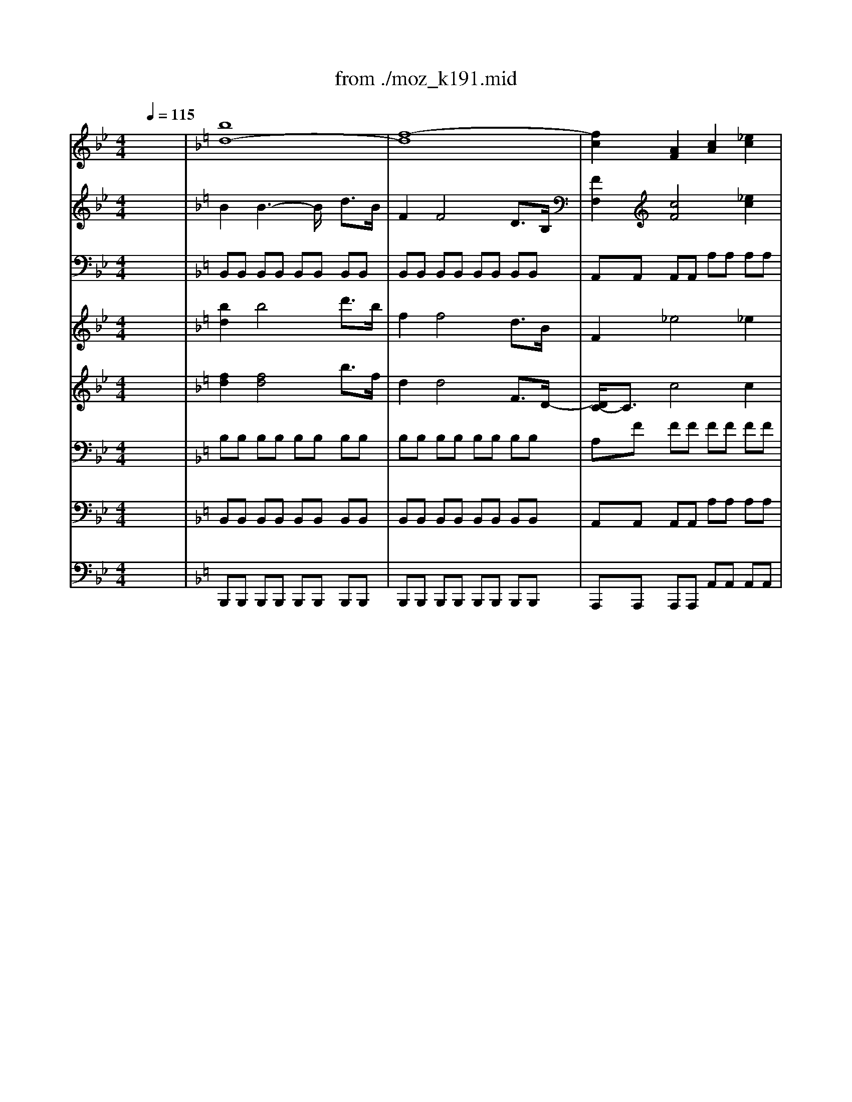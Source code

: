 X: 1
T: from ./moz_k191.mid
M: 4/4
L: 1/8
Q:1/4=115
K:Bb % 2 flats
% Mozart K.191, Mvt. I, Allegro
% 2nd Movement, Andante ma Adagio
% 3rd Movement, Rondo. Tempo di Menuetto
V:1
% Solo Bassoon
%%MIDI program 71
x8| \
x8| \
x8| \
x8|
x8| \
x8| \
x8| \
x8|
x8| \
x8| \
x8| \
x8|
x8| \
x8| \
x8| \
x8|
x8| \
x8| \
x8| \
x8|
x8| \
x8| \
x8| \
x8|
x8| \
x8| \
x8| \
x8|
x8| \
x8| \
x8| \
x8|
x8| \
x8| \
x8| \
K:F % 1 flats
% Mozart K.191, Mvt. I, Allegro
B,3/2x/2 B,4 D3/2B,/2|
F,3/2x/2 F,4 D,3/2B,,/2| \
F,,3/2x/2 _E4 _E2| \
F/2[F/2_E/2][F/2_E/2][_E/2_E/2D/2] D2 x2 G/2F/2_E/2D/2| \
DC B,4 A,2|
B,/2F,/2G,/2A,/2 B,/2C/2D/2_E/2 F/2F/2=E/2F/2 G/2F/2_E/2D/2| \
D/2C/2_E/2C/2 B,4 A,2-| \
[B,/2-A,/2]B,3/2 x6| \
x8|
x8| \
F,3/2x/2 F,2 x/2F,,/2A,,/2C,/2 F,/2A,,/2C,/2F,/2| \
A,/2C,/2F,/2A,/2 C/2F,/2A,/2C/2 F-[F/2=E/2-]E/2- [E/2D/2-]D/2C| \
C=B,/2x/2 =B,6|
_B,3/2x/2 C,,4 G2-| \
GE2C2G,- [A,/2-G,/2]A,/2B,| \
 (3C/2B,/2C/2[C/2B,/2B,/2][B,/2A,/2] A,2 xC/2x/2 D/2[D/2C/2C/2][D/2C/2][C/2B,/2]| \
D/2B,/2B,/2B,/2>C/2[C/2B,/2] (3B,/2A,/2B,/2 F,/2B,/2B,/2B,/2 D,/2B,/2B,/2B,/2|
B,,/2B,/2B,/2B,/2>C/2[C/2B,/2B,/2]A,/2B,/2 D/2B,/2B,/2B,/2 F/2D/2D/2x/2| \
E/2C/2C/2C/2 [D/2C/2][D/2C/2]=B,/2<C/2 G,/2C/2C/2C/2 E,/2C/2C/2C/2| \
C,/2C/2C/2C/2 [D/2C/2][D/2C/2]=B,/2<C/2 E/2C/2C/2C/2 G/2E/2E/2E/2| \
F3/2x/2 C4 _D2|
=D3-[E/2D/2]F/2 E-[E/2D/2-]D/2 C=B,/2x/2| \
C-[D/2C/2][C/2_B,/2] CD F,2- [F,/2E,/2-]E,3/2-| \
[F,/2-E,/2]F,2x4x3/2| \
x4 C2 B,/2A,/2G,/2F,/2|
B,2 A,/2G,/2F,/2E,/2 F,/2x/2A,/2x/2 C3/2x/2| \
B,2- [B,/2A,/2]G,/2F,/2E,/2 F,/2x/2A,/2x/2 C/2x/2_E/2x/2| \
D/2x/2B,,/2x/2 A,,/2x/2C/2x/2 B,/2x/2G,,/2x/2 F,,A,| \
G,/2x/2=E,,/2x/2 D,,/2x/2F, E,2 D2|
C3/2x/2 G/2-[G/2F/2-]F E/2-[E/2D/2-]D C/2-[C/2B,/2-]B,| \
A,/2B,/2C/2B,/2 C/2A,/2G,/2F,/2 A,/2-[A,/2G,/2] (3A,/2G,/2A,/2 [A,/2G,/2G,/2][A,/2G,/2]x/2[G,/2F,/2]| \
F,-[G,/2F,/2]A,/2 B,/2C/2D/2E/2 F/2C/2A,/2F,/2 F,/2>_E,/2[F,/2_E,/2][_E,/2D,/2]| \
D,/2=E,/2F,/2E,/2 F,/2_G,/2=G,/2_G,/2 =G,/2A,/2B,/2A,/2 B,/2_D/2-[=D/2_D/2]_D/2|
=D/2E/2F/2E/2 F/2E/2F/2E/2 F/2E/2D/2C/2 B,/2A,/2G,/2F,/2| \
C,3-C,/2x/2 D/2[D/2C/2][D/2C/2][D/2C/2] [D/2C/2C/2][D/2C/2][D/2C/2][C/2=B,/2]| \
A/2-[A/2G/2] (3A/2G/2A/2 [A/2G/2][A/2G/2][A/2G/2][A/2G/2] [A/2G/2][A/2G/2G/2][A/2G/2][A/2G/2] [A/2A/2G/2][A/2G/2]G/2-[G/2G/2F/2]| \
F2 x6|
x8| \
x8| \
x8| \
x8|
x8| \
x8| \
x8| \
x8|
F,2 F3_E DC| \
C-[C/2=B,/2-]=B,/2 =B,4 =B,2| \
C/2G,/2_A,/2G,/2 C/2D/2_E/2C/2 D/2G,/2_A,/2G,/2 D/2_E/2F/2D/2| \
_E2- _E/2x4x3/2|
_E,2 _E3D- [D/2C/2-]C/2_B,| \
B,=A, A,3x A,2| \
B,/2F,/2G,/2F,/2 B,/2C/2x/2B,/2 C/2F,/2G,/2F,/2 C/2D/2_E/2C/2| \
D2 x4 [_E/2D/2][_E/2D/2][_E/2D/2][D/2C/2]|
_E2 C2 B,/2-[B,/2A,/2-]A, [A,/2G,/2][A,/2G,/2][A,/2G,/2][G,/2_G,/2]| \
_G,2 x2 x/2D,/2_G,/2A,/2 D/2-[D/2C/2]A,/2C/2| \
B,2 x2 x/2=G,/2B,/2D/2 G/2-[G/2F/2]_E/2F/2| \
_E2 x2 x/2C,/2_E,/2G,/2 C/2-[C/2B,/2]G,/2B,/2|
A,2 x2 x/2F,/2A,/2C/2 F/2-[F/2_E/2]C/2_E/2| \
D2 x2 x/2B,,/2D,/2F,/2 B,/2_A,/2F,/2-[_A,/2-F,/2]| \
[_A,/2G,/2-]G,/2G2_E2C2B,| \
=A,/2F6-F3/2-|
F8-| \
F2- F/2x/2=E/2F/2 [F,F,]E,/2[F,/2F,/2] F,,3/2x/2| \
x8| \
x8|
x8| \
x8| \
B,3/2x/2 B,4 D3/2B,/2| \
F,3/2x/2 F,4 D,3/2B,,/2|
F,,3/2x/2 _E3x _E2| \
F/2[F/2_E/2_E/2][F/2_E/2][_E/2D/2] D2 x2 G/2F/2_E/2D/2| \
DC B,4 A,3/2x/2| \
B,/2F,/2G,/2A,/2 B,/2C/2D/2_E/2 x/2F/2=E/2F/2 G/2F/2_E/2D/2|
D/2C/2_E/2x/2 B,4 A,2| \
B,2 x6| \
x8| \
x8|
_E,3/2x/2 _E,2- _E,/2_E,,/2G,,/2B,,/2 _E,/2G,,/2B,,/2x/2| \
x/2x/2_E,/2G,/2 B,/2_E,/2G,/2B,/2 _ED C-[C/2B,/2-]B,/2| \
B,A, A,6| \
_A,3/2x/2 B,,,4 F2-|
F-[F/2D/2-]D3/2B,2F, G,_A,| \
B,/2[B,/2_A,/2_A,/2][B,/2_A,/2G,/2]_A,/2 G,2- G,/2x/2=A, B,=B,| \
C/2D/2_E/2D/2 C3x C/2[C/2_B,/2B,/2][C/2B,/2][B,/2A,/2]| \
A,2 x3C/2x/2  (3D/2C/2D/2[C/2B,/2]C/2|
D/2B,/2B,/2B,/2>C/2[C/2B,/2][B,/2A,/2]B,/2 F,/2B,/2B,/2B,/2 D,/2B,/2x/2B,/2| \
B,,/2B,/2B,/2B,/2>C/2[C/2B,/2][B,/2A,/2]B,/2 D/2B,/2B,/2B,/2 F/2D/2D/2D/2| \
_E/2C/2C/2C/2>D/2[D/2C/2][C/2=B,/2]C/2 A,/2C/2C/2C/2 F,/2-[C/2F,/2]C/2C/2| \
C,/2-[C/2C,/2]C/2x/2  (3D/2C/2D/2[C/2=B,/2]C/2 A,/2C/2C/2C/2 F,/2-[_E/2F,/2]x/2_E/2|
D/2-[D/2_B,/2]B,/2B,/2>C/2[C/2B,/2][B,/2A,/2]B,/2 F,/2B,/2B,/2B,/2 D,/2F,/2F,/2F,/2| \
B,,2 x6| \
x_E, _E,_E, _E,-[F,/2_E,/2]G,/2 _A,/2B,/2C/2D/2| \
_E/2F/2G/2_A/2 B2 x4|
xB,, B,,B,, B,,C,/2D,/2 _E,/2F,/2G,/2x/2| \
B,/2C/2D/2_E/2 F2 x4| \
xF,, F,,F,, F,,G,,/2=A,,/2 B,,/2C,/2D,/2_E,/2| \
F,/2x/2A,/2B,/2 C2 x4|
D/2F/2=E/2-[F/2E/2] _E/2D/2C/2B,/2 A,/2_E/2D/2_E/2 D/2C/2B,/2A,/2| \
B,/2F/2=E/2x/2 x/2D/2C/2B,/2 A,/2x/2x/2_E/2 x/2x/2x/2A,/2| \
B,2 F,4 _G,2-| \
[=G,/2-_G,/2]=G,3/2 C2 _E2 G2|
G,3_E/2C/2 B,2  (3B,/2A,/2B,/2[B,/2A,/2A,/2][A,/2G,/2]| \
B,2 x6| \
x4 D,/2x/2F,/2x/2 B,2| \
A,/2x/2C/2x/2 _E2 _E/2D/2C/2B,/2 A,/2x/2B,/2x/2|
xC/2x/2 _E2 _E/2D/2C/2B,/2 A,/2x/2B,/2x/2| \
G/2x/2_E,/2x/2 D,/2x/2F/2x/2 _E/2x/2C,/2x/2 B,,/2x/2D/2x/2| \
C/2x/2A,,/2x/2 G,,/2x/2B,/2x/2 A,/2x/2F,,/2x/2 _E,,/2x/2G,/2x/2| \
F,/2G,/2A,/2B,/2 C/2D/2_E/2F/2 F<_E D<C|
B,/2A,/2B,/2C/2 B,/2A,/2B,/2C/2 D[D/2C/2C/2][D/2C/2] [D/2D/2C/2][D/2C/2C/2][D/2C/2][C/2B,/2]| \
B,/2B,,/2D,/2F,/2 B,/2F,/2D/2B,/2 Fx B,/2[B,/2_A,/2_A,/2][B,/2_A,/2][_A,/2G,/2]| \
G,/2=A,/2B,/2A,/2 B,/2=B,/2C/2=B,/2 C/2D/2_E/2D/2 _E/2_G/2=G/2_G/2| \
=G/2F/2_E/2D/2 _E/2D/2C/2=B,/2 C/2x/2x/2x/2 C/2_B,/2x/2G,/2|
F,G,/2A,/2 B,/2C/2D/2_E/2 F/2G/2=E/2G/2 F/2G/2E/2G/2| \
F/2x/2B/2x/2 F/2x/2D/2x/2 B,/2x/2F,/2x/2 D,/2x/2B,,/2x/2| \
F,,3-F,,/2x/2 G,/2[G,/2F,/2][G,/2F,/2][G,/2F,/2] [G,/2F,/2F,/2][G,/2F,/2][G,/2F,/2][F,/2E,/2]| \
DC/2-[D/2C/2] C/2[D/2C/2][D/2C/2][D/2D/2C/2C/2] [D/2C/2][D/2D/2C/2][D/2C/2C/2][D/2C/2] [D/2D/2C/2][D/2C/2][C/2B,/2]C/2|
B,2 x6| \
x8| \
x8| \
x8|
x8| \
x8| \
x8| \
x6 [B,3/2B,3/2]x/2|
B,3-B,/2x/2 F,3/2D,/2 B,2| \
B,4 B,3/2F,/2 D2| \
D3/2B,/2 F2 F3/2D/2 B2-| \
B2- B/2A/2G/2F/2 _E/2D/2C/2B,/2 B,A,|
A,2 x2 F,,3/2C,,/2 A,,2| \
A,,4 A,,3/2F,,/2 C,2| \
C,3/2A,,/2 F,2 F,3/2C,/2 A,2-| \
A,2- A,/2G,/2F,/2_E,/2 D,/2C,/2B,,/2A,,/2 C,B,,|
B,,4- B,,/2x3/2 B2-| \
B3_A GF/2F/2 F=E| \
E4 x/2x/2D/2E/2 FC| \
_A3G F_E/2_E/2 _ED|
D2- D/2x3/2 x/2x/2C/2D/2 _E/2B,,/2C,/2B,,/2| \
_E,/2F,/2G,/2_E,/2 F,/2B,,/2C,/2B,,/2 F,/2G,/2_A,/2F,/2 G,/2_E,/2F,/2_E,/2| \
G,/2_A,/2B,/2G,/2 _A,/2D,/2_E,/2D,/2 B,/2C/2D/2B,/2 _E2| \
x/2_E,,/2G,,/2B,,/2 _E,/2G,,/2B,,/2_E,/2 G,/2B,,/2_E,/2G,/2 B,/2_E,/2G,/2B,/2|
_E/2D/2C/2B,/2 _A,2 x/2_A,,/2C,/2_E,/2 _A,/2C,/2_E,/2_A,/2| \
C/2_E,/2_A,/2C/2 _E/2_A,/2C/2_E/2 _A/2G/2F/2_E/2 D2| \
x/2B,,/2D,/2F,/2 B,/2D,/2F,/2B,/2 D/2F,/2B,/2D/2 F/2B,/2D/2F/2| \
_A2- _A/2B/2c/2B/2 _A/2G/2F/2=E/2 F/2G/2_A/2G/2|
F/2_E/2D/2C/2 B,/2=B,/2C/2_B,/2 _A,/2G,/2F,/2_E,/2 D,2| \
B,,,2 x/2_D,,/2=D,,/2_D,,/2 =D,,/2=E,,/2F,,/2E,,/2 F,,/2=A,,/2B,,/2A,,/2| \
B,,/2_D,/2=D,/2_D,/2 =D,/2E,/2F,/2E,/2 F,/2A,/2B,/2A,/2 B,/2_D/2=D/2_D/2| \
=D/2E/2F/2E/2 F/2E/2F/2E/2 F/2_G/2=G/2A/2 B2-|
B3x D/2>C/2D/2x/2 x/2x/2B,| \
B,2 x6| \
x8| \
x8|
x8| \
x8| \
x8| \
x8|
x8| \
x8| \
x8| \
x8|
x8| \
x8| \
x8| \
x8|
x8| \
x8| \
% 2nd Movement, Andante ma Adagio
C3F [G/2F/2-]F/2E xB,| \
[C/2B,/2-]B,/2A, xA, A,/2G,/2F,2E,|
F,/2D/2D2C/2B,/2 A,/2x/2 (3G/2F/2E/2 [F/2E/2][D/2_D/2][=D/2C/2][B,/2A,/2]| \
[C/2B,/2]x/2C/2D/2 F,E, F,2 x2| \
F,,2 F3/2D/2 C/2=B,C/2 Cx| \
G,F2E x/2x/2D x2|
 (3D/2E/2D/2[C/2=B,/2]=B,/2 =B,/2=B,/2C/2D/2>E/2[F/2E/2][D/2C/2]C/2 C/2E/2D/2C/2| \
G6- G3/2x/2| \
A,2 F3/2x/2 G,2 E3/2x/2| \
F,2 D3/2x/2 E,/2G,/2G/2G/2 G/2F/2E/2D/2|
C/2C/2C/2C/2 C/2=B,/2A,/2G,/2 G,/2x/2=B,/2C/2 xG/2F/2| \
x_E/2=E/2 xC/2=B,/2 G2 C,/2x/2x/2_B,,/2| \
A,,2 A2 G,G2[F/2E/2][D/2C/2]| \
[E/2D/2]x/2x/2x/2 x/2x/2x/2[D/2C/2] C2 x2|
x8| \
x8| \
x_E,2C/2A,/2 G,_G,3/2x/2A-| \
A/2_G_EDC/2 C/2=B,/2=B,2_B,-|
B,/2x/2C,,2=G3/2=E/2C/2B,/2 A,/2C/2F/2A,/2| \
C3/2A,/2 G,2 x4| \
x8| \
C3F FE xB,|
B,A, xA, A,/2G,/2F,2E,| \
F,2 x6| \
x3F/2C/2 C/2B,/2B,2A,/2G,/2| \
F,/2D/2D2C/2B,/2 A,/2x/2 (3G/2F/2E/2 [F/2E/2][D/2_D/2][=D/2C/2][B,/2A,/2]|
C/2x/2C/2D/2 F,E, F,x3| \
F,,2 F3/2D<=B,C/2 [D/2C/2-]C/2x| \
D,,2 D3/2_B,<_A,=A,/2 [=B,/2A,/2-]A,/2x| \
_B,,,2 B,3/2G,<E,F,/2 F,x|
C,B,2A, x/2x/2G, x2| \
 (3G,/2A,/2G,/2[F,/2E,/2]E,/2 E,/2E,/2F,/2G,/2>A,/2[B,/2A,/2][G,/2F,/2]F,/2 F,/2A,/2G,/2F,/2| \
C6- C3/2x/2| \
B,,2 D2 C2 A,,2|
C,2 C/2B,/2x/2x/2 [B,/2A,/2]FCA,F,/2| \
C,2 C/2x/2x/2[B,/2A,/2] A,/2C,/2C/2C/2 C/2B,/2A,/2G,/2| \
F,/2F,/2x/2F,/2 F,/2E,/2D,/2C,/2 C,/2x/2E,/2F,/2 xC/2B,/2| \
x_A,/2=A,/2 xF,/2E,/2 C2 B,,/2x/2x/2[A,,/2G,,/2]|
B,,2 D3/2x/2 C,3/2x/2 A,/2x/2x/2[G,/2F,/2]| \
 (3F,/2A,/2C/2C2_D =D/2x/2D EF| \
C2- C/2 (3D/2C/2B,/2[A,/2G,/2] A,/2G,/2x/2x/2 x/2x/2x/2F,/2| \
[G,/2F,/2-]F,3/2 x6|
F,3-F,/2x/2 F/2[F/2E/2]x/2x/2 DE| \
F2 x6| \
x8| \
x8|
x8| \
x8| \
x8| \
x8|
x8| \
x8| \
x8| \
x8|
x8| \
x8| \
x8| \
x8|
x8| \
x8| \
x8| \
x8|
x8| \
x8| \
x8| \
x8|
x8| \
x6 
K:Bb % 2 flats
% 3rd Movement, Rondo. Tempo di Menuetto
 (3B,F,D,| \
 (3B,,D,F, B,/2 (3DFE (3CB,A,C/2x/2G,/2-| \
[G,/2F,/2] (3CE,D, (3B,A,G, (3EDCD/2x/2G,/2|
A,/2-[B,/2A,/2]x/2 (3CB,A,G,/2 F,3/2x/2  (3B,F,D,| \
 (3B,,D,F, B,/2 (3DFE (3CB,A,C/2x/2G,/2-| \
[G,/2F,/2] (3CE,D, (3B,F,D (3C/2D/2C/2[D/2C/2] [D/2C/2][D/2D/2C/2][D/2C/2][C/2C/2B,/2]| \
B,2- B,/2x3x/2 B,/2F,/2G,/2A,/2|
B,/2C/2D/2=E/2 F/2x/2F/2x/2 FC/2x/2 C2-| \
Cx B,/2C/2B,/2A,/2 G,/2A,/2G,/2F,/2 =E,/2x/2B,/2x/2| \
B,/2[B,/2A,/2][B,/2A,/2][A,/2G,/2] [A,/2G,/2-]G,3/2 x2 C2-| \
C8-|
Cx D (3C/2D/2C/2  (3D/2C/2D/2[D/2C/2][D/2C/2] [D/2C/2C/2][D/2C/2][D/2D/2C/2][D/2C/2]| \
[D/2C/2][D/2C/2C/2][D/2C/2][D/2D/2C/2] [D/2C/2][D/2C/2][D/2C/2][D/2C/2] [D/2C/2][D/2C/2C/2][D/2C/2][D/2C/2-] C/2x/2D/2=E/2| \
F/2=E/2D/2C/2 B,/2A,/2G,/2F,/2 G,/2_G,/2=G,/2A,/2 B,/2A,/2B,/2C/2| \
Dx/2D<CD/2 F,2- [F,/2=E,/2-]=E,x/2|
CD/2=E/2 F/2-[F/2=E/2]D/2C/2 B,/2A,/2G,/2F,/2 G,/2_G,/2=G,/2A,/2| \
B,/2A,/2B,/2C/2 Dx G,/2_G,/2=G,/2A,/2 B,/2A,/2B,/2C/2| \
Dx/2D<CD/2 F,2 =E,3/2x/2| \
=E,2 F,2 x2 F,/2-[F/2F,/2]x/2F/2|
 (3FGF  (3_EDC =B,/2-[=B,/2G,/2]x/2 (3G,G,_A,G,/2| \
 (3F,E,D,  (3C,EE  (3EFE  (3DC_B,| \
=A,/2-[A,/2F,/2]x/2 (3F,F,G, (3F,E,D, (3C,B,,D,F,/2| \
 (3B,DF G/2-[G/2E/2-]E/2C/2 B,4|
A,2 x6| \
x8| \
x8| \
x8|
x8| \
x8| \
x2 D2 C<B, A,<G,| \
_G,/2A,/2C/2E/2 E3x D2|
C<B, A,<=G, _G,/2A,/2C/2E/2 E2-| \
Ex D=G G_G xE/2x/2| \
ED/2x/2 DC xB,/2x/2 B,A,| \
A,=G,/2x/2 G,_G,/2x/2 _G,4|
=G,3/2x/2 B,6-| \
B,/2x/2A, B,A, B,=B, C2-| \
C4- C/2x/2=B, C=B,| \
C_D =D6-|
D/2x/2_D- [=D/2-_D/2]=D/2_D =D_D/2x/2 =D2| \
C<_B, A,<G, _G,/2A,/2C/2E/2 E2-| \
Ex D2 C<B, A,<=G,| \
_G,/2A,/2C/2E/2 E3x D=G|
G_G xE/2x/2 ED/2x/2 DC| \
xB,/2x/2 B,A,/2x/2 A,=G,/2x/2 G,_G,/2x/2| \
_G,4- [=G,/2-_G,/2]=G,3/2 x2| \
x8|
x8| \
x8| \
x8| \
x8|
x6 B,/2A,/2B,/2C/2| \
D/2C/2x/2E/2 F3/2x/2 E/2F/2E/2D/2 C/2D/2C/2B,/2| \
A,3/2x/2 B,/2C/2B,/2A,/2 G,C/2D/2 E/2D/2C/2B,/2| \
A,/2B,/2C/2B,/2 A,/2B,/2A,/2G,/2 F,3/2x/2 B,/2A,/2B,/2C/2|
D/2C/2D/2E/2 FF E/2F/2E/2D/2 C/2D/2C/2B,/2| \
A,/2x/2A,/2x/2 B,3/2C/2 D/2[D/2C/2][D/2C/2][D/2C/2] [D/2C/2][D/2C/2C/2][D/2C/2][C/2B,/2]| \
B,2 x4  (3B,,B,B,| \
 (3B,CB, _A,/2-[_A,/2G,/2]x/2 (3_A,G,B, (3G,E,B,,G,,/2|
E,,3/2x/2  (3C,CC  (3CDC [C/2B,/2]B,/2<=A,/2B,/2| \
 (3A,CA,  (3F,C,A,, F,,3/2x/2 C2| \
_D2 B,2 A,/2-[C/2A,/2]x/2F/2 F2-| \
F3/2x/2 C2 _D2 B,2|
A,/2-[C/2-A,/2]C/2F/2 F3-F/2x/2 C2-| \
[_D/2-C/2]_D3/2 B,3/2x/2 G/2>F/2[G/2F/2][G/2G/2F/2] [G/2F/2][G/2F/2][G/2F/2F/2][F/2=E/2]| \
F,2 B,4 C=D| \
F_E E3x DF|
B,D/2x/2 G,C/2x/2 B,A, G,F,| \
G,A, B,4 CD| \
FE/2x/2 E3x D3/2E/2| \
[F/2B,/2-]B,3/2 A,2 B,2 x2|
x2 C4 D-[D/2B,/2-]B,/2| \
DE E3x D2-| \
D2 EC =EF/2x/2 F2-| \
F3/2x/2 B,,/2x/2B,/2x/2 B,,/2x/2D/2x/2 B,,/2x/2F/2x/2|
_E/2x/2C/2D/2 E/2x/2C/2x/2 A,/2x/2F,/2x/2 B,,/2x/2D/2x/2| \
G,,/2x/2B,/2x/2 E,,/2x/2C/2x/2 F,,/2x/2C/2B,/2 A,/2x/2C/2x/2| \
F,/2x/2A,/2x/2 B,,/2x/2B,/2x/2 B,,/2x/2D/2x/2 B,,/2x/2F/2x/2| \
E/2x/2C/2D/2 E/2x/2C/2x/2 A,/2x/2F,/2x/2 D3/2E/2|
[F/2B,/2-]B,3/2- [B,/2A,/2-]A,3/2 F4-| \
F6- Fx| \
GF/2-[G/2F/2] F/2[G/2G/2F/2][G/2F/2][G/2F/2] [G/2F/2][G/2F/2][G/2F/2][G/2F/2] [G/2F/2F/2][G/2F/2][G/2F/2][G/2G/2F/2]| \
[G/2F/2][G/2F/2][G/2F/2F/2][G/2F/2] [G/2F/2][G/2G/2F/2][G/2F/2][F/2F/2=E/2] x/2_E/2D/2<E/2 F/2E/2D/2C/2|
B,/2A,/2G,/2F,/2 G,A,/2=B,/2 C/2=B,/2C/2D/2 Ex| \
F,2 D/2[D/2C/2][D/2C/2][D/2C/2] [D/2C/2C/2][D/2C/2][D/2C/2][C/2_B,/2] F/2E/2D/2E/2| \
F/2E/2D/2C/2 B,/2A,/2G,/2F,/2 G,A,/2=B,/2 C/2=B,/2C/2D/2| \
Ex G,A,/2=B,/2 C/2=B,/2C/2D/2 Ex|
F,6 D/2>C/2 (3D/2C/2D/2| \
[D/2C/2][D/2C/2][D/2C/2]D/2 x/2D/2D/2[C/2_B,/2] B,2- B,/2
V:2
% Oboe I, II
%%MIDI program 68
x8| \
K:F % 1 flats
% Mozart K.191, Mvt. I, Allegro
[b8d8-]| \
[f8-d8]| \
[f2c2] [A2F2] [c2A2] [_e2c2]|
[f/2d/2][f/2_e/2d/2c/2][_e/2c/2][f/2_e/2d/2c/2] [d2B2] x4| \
x8| \
[f8d8]| \
[f8_e8]|
[f6d6] [_a2f2]| \
[g2-_e2] [g6B6]| \
[f2=A2] [f3/2F3/2][f/2F/2] [f2F2] [f2F2]| \
[f8-F8-]|
[f8-F8-]| \
[f8F8]| \
x4 [_a4=B4]| \
x4 [_a4=B4]|
x8| \
x8| \
f3=a/2[g/2g/2] f2>_b2| \
a-[b/2-a/2]b/2- [b/2a/2-]a/2-[a/2g/2-]g/2- [g/2f/2-]f/2-[g/2-f/2]g/2- [g/2f/2-]f/2-[f/2_e/2-]_e/2|
d-[g/2-d/2]g/2- [g/2f/2-]f/2-[f/2_e/2-]_e/2- [_e/2d/2-]d/2-[_e/2-d/2]_e/2- [_e/2d/2-]d/2-[d/2c/2-]c/2| \
B2 x6| \
[f4d4] [f/2-d/2-][f/2_e/2-d/2c/2-][_ec] [d/2-B/2-][d/2c/2-B/2A/2-][cA]| \
B2 [b3/2d3/2][b/2d/2] [b2d2] [b2d2]|
[b2d2] x6| \
x2 [b3/2d3/2][b/2d/2] [b2d2] [b2d2]| \
[b2d2] x6| \
x8|
f4 _e4| \
[f4d4] [_e4c4]| \
[d4B4] [g4_e4]| \
[f4d4] [A4_E4]|
[B2D2] x2 [b2B2] [b2B2]| \
[b2B2] x2 [b2B2] [b2B2]| \
[b2B2] [b2d2] B2 x2| \
x8|
x8| \
x8| \
x8| \
x8|
x8| \
x8| \
B2 x2 [b2B2] [b2B2]| \
[b2B2] x2 [b2B2] [b2B2]|
[b2B2] [b2d2] B2 x2| \
x8| \
x8| \
x8|
x8| \
x8| \
x8| \
x8|
x8| \
x8| \
x8| \
x8|
x8| \
x8| \
[c'2c2] [c'3/2c3/2][c'/2c/2] [c'2c2] [c'2c2]| \
[c'8-c8-]|
[c'8-c8-]| \
[c'4c4] x4| \
x8| \
x8|
x8| \
x8| \
x8| \
x8|
x8| \
x4 [a4f4-]| \
[a4-f4] [a4=e4]| \
[a8f8]|
[b8g8]| \
[a2f2] [a3/2f3/2][a/2f/2] [a2f2] [a2f2]| \
[a2f2] x6| \
x2 [a3/2f3/2][a/2f/2] [a2f2] [a2f2]|
[a2f2] x6| \
x8| \
c'4 b4| \
[c'4a4] [b4g4]|
[a2f2] x6| \
x8| \
g8-| \
g2 x6|
x8| \
x8| \
f8-| \
f2 x6|
x8| \
x8| \
x8| \
x8|
x8| \
x8| \
x8| \
x8|
x[c/2A/2][d/2B/2] [cA][c/2A/2]x/2 [dB][_ec] [g/2_e/2][f/2d/2][_e/2c/2][d/2B/2]| \
[c3/2A3/2][d/2B/2] [c3/2A3/2][d/2B/2] [c3/2A3/2]x2x/2| \
[b8d8-]| \
[f8-d8]|
[f2c2] [A2F2] [c2A2-] [_e/2-c/2-A/2][_e3/2c3/2]| \
x/2x/2x/2x/2 [d2B2] x4| \
x8| \
x8|
x8| \
x8| \
x8| \
x8|
x8| \
B2 x2 [b2B2] [b2B2]| \
[b2B2] x2 [b2B2] [b2B2]| \
[b2B2] [b2d2] B2 x2|
x8| \
x8| \
x8| \
x8|
x8| \
x8| \
x8| \
x8|
x8| \
x8| \
x8| \
x8|
x8| \
x8| \
x8| \
x[bg] [bg][bg] [c'/2a/2][c'/2b/2a/2g/2][b/2_a/2-g/2f/2-][_a/2f/2] [b/2g/2][b/2_a/2g/2f/2][_a/2g/2-f/2_e/2-][g/2_e/2]|
x8| \
x[fd] [fd][fd] [g/2_e/2][g/2f/2_e/2d/2][f/2_e/2-d/2c/2-][_e/2c/2] [f/2d/2][f/2_e/2d/2c/2][_e/2d/2-c/2B/2-][d/2B/2]| \
x8| \
x[_ec] [_ec][_ec] [f/2d/2][f/2_e/2d/2c/2][_e/2d/2-c/2B/2-][d/2B/2] [_e/2c/2][_e/2d/2c/2B/2][d/2c/2-B/2=A/2-][c/2A/2]|
f8-| \
f8-| \
f2 x6| \
x8|
x8| \
[f2F2] [f3/2F3/2][f/2F/2] [f2F2] [f2F2]| \
[f8-F8-]| \
[f8-F8-]|
[f4F4] x4| \
x8| \
x8| \
x8|
x8| \
x8| \
x8| \
x8|
[f8-d8-]| \
[f8d8]| \
x8| \
x8|
B2 [b3/2d3/2][b/2d/2] [b2d2] [b2d2]| \
[b2d2] x6| \
x2 [b3/2d3/2][b/2d/2] [b2d2] [b2d2]| \
[b2d2] x6|
x8| \
f4- [f/2_e/2-]_e3-_e/2| \
[f4-d4] [f/2_e/2-c/2-][_e3-c3-][_e/2c/2]| \
[d2B2] [b4d4] [b2d2]|
[b4d4] x4| \
x8| \
x8| \
x8|
x8| \
x8| \
x8| \
x8|
x8| \
x8| \
x8| \
x8|
x8| \
x8| \
x8| \
x8|
x8| \
x8| \
x8| \
x8|
x8| \
x8| \
x8| \
x8|
x8| \
[f8-d8]| \
[f8_e8]| \
[fd]f2x/2x/2 f3b|
ab ag fg f_e| \
dg f_e d_e dc| \
B2 x6| \
[f4d4] [f/2d/2][_e3/2c3/2] [d/2B/2][c3/2A3/2]|
B2 x2 [b2B2] [b2B2]| \
[b2B2] x2 [b2B2] [b2B2]| \
[b2B2] [b2d2] B2 x2| \
x8|
x8| \
x8| \
% 2nd Movement, Andante ma Adagio
[A/2F/2][B/2G/2][c/2A/2][d/2B/2] [_e/2c/2][d/2B/2][_e/2c/2][c/2A/2] [dB]x3| \
x8|
x2 [g2=e2] [a2f2-] [=b2f2]| \
[c'e]x6x| \
x8| \
x8|
x8| \
x8| \
x8| \
x4 x[gG] [gG][gG]|
[g8G8]| \
[f/2d/2][g/2f/2e/2d/2]e/2x/2 x/2[d/2=B/2][e/2c/2][f/2d/2] [a/2g/2f/2e/2][g/2e/2]x/2x/2 x/2[g/2e/2][f/2d/2][e/2c/2]| \
xc fa xc eg| \
x=B df ex3|
x8| \
x8| \
x6 [e2c2-]| \
[d2-c2] [d2=B2] c2 x2|
x8| \
x8| \
x8| \
x8|
[_b6e6] [a2f2]| \
[c'3/2a3/2][a/2f/2] [g/2e/2]x4x3/2| \
x8| \
x8|
x8| \
[A/2F/2][B/2G/2][c/2A/2][d/2B/2] [_e/2c/2][d/2B/2][_e/2c/2][c/2A/2] [dB]x3| \
x8| \
x8|
x8| \
x8| \
x8| \
x8|
x4 x[c'c] [c'c][c'c]| \
[c'8c8]| \
[c'/2b/2a/2g/2][b/2a/2g/2f/2]x/2x/2 x/2[g/2=e/2][a/2f/2][b/2g/2] [c'/2a/2][d'/2c'/2b/2a/2]x/2x/2 x/2[c'/2a/2][b/2g/2][a/2f/2]| \
xf bd' xf ac'|
[b4e4] [a3/2f3/2]x2x/2| \
[b4e4] [a/2f/2]x3x/2| \
x8| \
x8|
x8| \
x8| \
x2 [a2f2-] [g2-f2] [g2e2]| \
f2- [f6-F6]|
[f2A2] x6| \
f[c'2a2][bg] [b/2g/2][a/2f/2][a2f2][ge]| \
fx6x| \
x8|
x6 
K:Bb % 2 flats
% 3rd Movement, Rondo. Tempo di Menuetto
B2-| \
B2 [cA][dB] [fG-][eG] [e2-B2]| \
[e2c2] [dB-][fB] [b2d2] g[c'e]| \
[bd][ac] [gB][fA] [gB][ac] [b2d2]|
B2 [cA][dB] [fG-][eG] [e2-B2]| \
[e2c2] [d3/2B3/2-][f/2B/2] [b2d2] [a2c2]| \
[b4d4] x2 B2-| \
B2 [cA][dB] [fG-][eG] [e2-B2]|
[e2c2] [dB-][fB] [b2d2] g[c'e]| \
[bd][ac] [gB][fA] [gB][ac] [b2d2]| \
B2 [cA][dB] [fG-][eG] [e2-B2]| \
[e2c2] [d3/2B3/2-][f/2B/2] [b2d2] [a2c2]|
[b4d4] x4| \
x6 [ec][cA]| \
[ec][cA] x6| \
x2 [fd][dB] [fd][dB] B2-|
B2 [cA][dB] [fG-][eG] [e2-B2]| \
[e2c2] [dB-][fB] [b2d2] g[c'e]| \
[bd][ac] [gB][fA] [gB][ac] [b2d2]| \
B2 [cA][dB] [fG-][eG] [e2-B2]|
[e2c2] [d3/2B3/2-][f/2B/2] [b2d2] [a2c2]| \
[b4d4] x4| \
x8| \
x8|
x8| \
x8| \
x8| \
x8|
x8| \
x8| \
x8| \
x8|
x2 c'6-| \
c'6 x2| \
x8| \
x8|
x8| \
x8| \
x8| \
x8|
x8| \
x8| \
x8| \
x8|
x2 B4 [cA][dB]| \
[fG-][eG] [e2-B2] [e2c2] [dB-][fB]| \
[b2d2] g[c'e] [bd][ac] [gB][fA]| \
[gB][ac] [b2d2] B2 [cA][dB]|
[fG-][eG] [e2-B2] [e2c2] [d3/2B3/2-][f/2B/2]| \
[b2d2] [a2c2] [b4d4]| \
x8| \
x8|
x8| \
x8| \
x8| \
x8|
x8| \
x8| \
x8| \
x8|
x8| \
x8| \
x8| \
x8|
x8| \
x8| \
x6 B2-| \
B2 [cA][dB] [fG-][eG] [e2-B2]|
[e2c2] [dB-][fB] [b2d2] g[c'e]| \
[bd][ac] [gB][fA] [gB][ac] [b2d2]| \
B2 [cA][dB] [fG-][eG] [e2-B2]| \
[e2c2] [d3/2B3/2-][f/2B/2] [b2d2] [a2c2]|
[b4d4] x4| \
x8| \
x8| \
x8|
x8| \
x8| \
x8| \
x8|
x8| \
x8| \
x8| \
x8|
x8| \
x8| \
x8| \
x8|
x8| \
x8| \
x8| \
x8|
x8| \
x[c/2A/2][d/2B/2] [ec][cA] [ec][cA] x2| \
x4 x[d/2B/2][e/2c/2] [fd][dB]| \
[fd][dB] x6|
x8| \
x8| \
x8| \
x8|
x8| \
x8| \
x8| \
x8|
x8| \
x8| \
x8| \
x8|
x8| \
x4 B4| \
[cA][dB] [fG-][eG] [e2-B2] [e2c2]| \
[dB-][fB] [b2d2] g[c'e] [bd][ac]|
[gB][fA] [gB][ac] [b2d2] B2| \
[cA][dB] [fG-][eG] [e2-B2] [e2c2]| \
[d3/2B3/2-][f/2B/2] [b2d2] [a2c2] [b2-d2-]| \
[b2d2] [f2d2] [e2c2] [d2B2]|
[c2A2] [b4d4] [f2d2]| \
[e2c2] [d2B2] [c2A2] B2| \
[b2d2] [b2d2] [b2d2] B2|
V:3
% Horns
%%MIDI program 60
x8| \
K:F % 1 flats
% Mozart K.191, Mvt. I, Allegro
B2 B3-B/2x/2 d3/2B/2| \
F2 F4 D3/2B,/2| \
[F2F,2] [c4F4] [_e2c2]|
[f/2_e/2d/2c/2][f/2d/2][f/2_e/2d/2c/2][_e/2c/2] [d2B2] x4| \
x8| \
[B8D8]| \
[c8F8]|
[B8-B,8-]| \
[B8B,8]| \
[FF,]x [FF,]x/2[F/2F,/2] [F3/2F,3/2]x/2 [F3/2F,3/2]x/2| \
[F8-F,8-]|
[F8-F,8-]| \
[F8F,8]| \
x4 [F4D4]| \
x4 [F4D4]|
x8| \
x8| \
[B8B,8]| \
[B8B,8]|
[B8B,8]| \
[B2D2] x6| \
xF/2x/2 F/2x/2F/2x/2 F/2x/2F/2x/2 F/2x/2F/2x/2| \
B,2 [BD]x/2[B/2D/2] [B2D2] [B2D2]|
[B2D2] x6| \
x2 [BD]x/2[B/2D/2] [B2D2] [B2D2]| \
[B2D2] x6| \
x4 [F4-F,4-]|
[F8-F,8-]| \
[F8F,8]| \
[B8B,8]| \
[F8F,8]|
B,2 x2 [B2B,2] [B2B,2]| \
[B2B,2] x2 [B2B,2] [B2B,2]| \
[B2B,2] [B2D2] B,2 x2| \
x8|
x8| \
x8| \
x8| \
x8|
x8| \
x8| \
B,2 x2 [B2B,2] [B2B,2]| \
[B2B,2] x2 [B2B,2] [B2B,2]|
[B2B,2] [B2D2] B,2 x2| \
x8| \
x8| \
x8|
x8| \
x8| \
x8| \
x8|
x8| \
x8| \
x8| \
x8|
x8| \
x8| \
c2 c>c c2 c2| \
c8-|
c8-| \
c4 x4| \
x8| \
x8|
x8| \
x8| \
x8| \
x8|
x8| \
x8| \
x8| \
[c8F8]|
c8| \
[c2F2] [c3/2F3/2][c/2F/2] [c2F2] [c2F2]| \
[c2F2] x6| \
x2 [c3/2F3/2][c/2F/2] [c2F2] [c2F2]|
[c2F2] x6| \
x4 c4-| \
c8-| \
c8|
F2 x6| \
x8| \
x8| \
x8|
x8| \
x8| \
x8| \
x8|
x8| \
x8| \
x8| \
x8|
x8| \
x8| \
x8| \
x8|
x8| \
x8| \
B2 B4 d>B| \
F2 F4 D3/2B,/2|
[F2F,2] [c4F4] [_e2c2]| \
x/2x/2x/2x/2 [d2B2] x4| \
x8| \
x8|
x8| \
x8| \
x8| \
x8|
x8| \
B,2 x2 [B2B,2] [B2B,2]| \
[B2B,2] x2 [B2B,2] [B2B,2]| \
[B2B,2] [B2D2] B,2 x2|
x8| \
x8| \
x8| \
x8|
x8| \
x8| \
x8| \
x8|
x8| \
x8| \
x8| \
x8|
x8| \
[B8B,8]| \
x8| \
x8|
x8| \
x8| \
x8| \
x8|
x8| \
x8| \
x8| \
x8|
x8| \
[F2F,2] [F3/2F,3/2][F/2F,/2] [F2F,2] [F2F,2]| \
[F8-F,8-]| \
[F8-F,8-]|
[F4F,4] x4| \
x8| \
x8| \
x8|
x8| \
x8| \
x8| \
x8|
[B8-D8-]| \
[B8D8]| \
x8| \
x8|
B,2 [B3/2D3/2][B/2D/2] [B2D2] [B2D2]| \
[B2D2] x6| \
x2 [B3/2D3/2][B/2D/2] [B2D2] [B2D2]| \
[B2D2] x6|
x4 [F4-F,4-]| \
[F8-F,8-]| \
[F8F,8]| \
[B8B,8]|
F4 x4| \
x8| \
x8| \
x8|
x8| \
x8| \
x8| \
x8|
x8| \
x8| \
x8| \
x8|
x8| \
x8| \
x8| \
x8|
x8| \
x8| \
x8| \
x8|
x8| \
x8| \
x8| \
x8|
x8| \
[B8D8]| \
[c8F8]| \
[B8B,8]|
[B8B,8]| \
[B8B,8]| \
[B2D2] x6| \
xF/2x/2 F/2x/2F/2x/2 F/2x/2F/2x/2 F/2x/2F/2x/2|
B,2 x2 [B2B,2] [B2B,2]| \
[B2B,2] x2 [B2B,2] [B2B,2]| \
[B2B,2] [B2D2] B,2 x2| \
x8|
x8| \
x8| \
% 2nd Movement, Andante ma Adagio
[F4-F,4-] [FF,]x3| \
x8|
[C8-C,8-]| \
[CC,]x6x| \
x8| \
x8|
x8| \
x8| \
x8| \
x8|
x8| \
x8| \
[C8C,8]| \
x8|
x8| \
x8| \
x8| \
G4 [G2C2] x2|
x8| \
x8| \
x8| \
x8|
[G6C6] [A2F2]| \
[A2F2] [GC]x4x| \
x8| \
x8|
x8| \
[F4-F,4-] [FF,]x3| \
x8| \
x8|
x8| \
x8| \
x8| \
x8|
x8| \
x8| \
x8| \
x8|
xC GB xF Ac| \
xC GB Ax3| \
x8| \
x8|
x8| \
x8| \
x4 C4| \
[F8F,8]|
[C2C,2] x6| \
[FA,][c2A2][BG] [B/2G/2][A/2F/2][A2F2][GC]| \
[FA,]x6x| \
x8|
x6 
K:Bb % 2 flats
% 3rd Movement, Rondo. Tempo di Menuetto
[B2-D2-]| \
[B2D2] x4 [B2B,2]| \
[c2F2] [d4B4] [e2c2]| \
F6- [F2-B,2-]|
[F2B,2] x4 [B2B,2]| \
[c2F2] [d4B4] [c2F2]| \
[B4D4] x2 [B2-D2-]| \
[B2D2] x4 [B2B,2]|
[c2F2] [d4B4] [e2c2]| \
F6- [F2-B,2-]| \
[F2B,2] x4 [B2B,2]| \
[c2F2] [d4B4] [c2F2]|
[B4D4] x2 [F2-F,2-]| \
[F6F,6] [F2F,2]| \
[F2F,2] [F6-B,6-]| \
[F2B,2] [F2B,2] [F2B,2] [B2-D2-]|
[B2D2] x4 [B2B,2]| \
[c2F2] [d4B4] [e2c2]| \
F6- [F2-B,2-]| \
[F2B,2] x4 [B2B,2]|
[c2F2] [d4B4] [c2F2]| \
[B4D4] x4| \
x8| \
x8|
x8| \
x8| \
x8| \
x8|
x8| \
x8| \
x8| \
x8|
x8| \
x8| \
x8| \
x8|
x8| \
x8| \
x8| \
x8|
x8| \
x8| \
x8| \
x8|
x2 [B4D4] x2| \
x2 [B2B,2] [c2F2] [d2-B2-]| \
[d2B2] [e2c2] F4-| \
F2- [F4B,4] x2|
x2 [B2B,2] [c2F2] [d2-B2-]| \
[d2B2] [c2F2] [B4D4]| \
x8| \
x8|
x8| \
x8| \
x8| \
x8|
x8| \
x8| \
x8| \
x8|
x8| \
x8| \
x8| \
x8|
x8| \
x8| \
x6 [B2-D2-]| \
[B2D2] x4 [B2B,2]|
[c2F2] [d4B4] [e2c2]| \
F6- [F2-B,2-]| \
[F2B,2] x4 [B2B,2]| \
[c2F2] [d4B4] [c2F2]|
[B4D4] x4| \
x8| \
x8| \
x8|
x8| \
x8| \
x8| \
x8|
x8| \
x6 [F2-F,2-]| \
[F8-F,8-]| \
[F8-F,8-]|
[F8-F,8-]| \
[F6F,6] x2| \
x8| \
x8|
x8| \
x8| \
x8| \
x8|
x8| \
x8| \
x8| \
x8|
x8| \
x8| \
x8| \
x8|
x8| \
x8| \
x8| \
x8|
x8| \
x8| \
x8| \
x8|
x8| \
x4 [B4D4]| \
x4 [B2B,2] [c2F2]| \
[d4B4] [e2c2] F2-|
F4- [F4B,4]| \
x4 [B2B,2] [c2F2]| \
[d4B4] [c2F2] [B2-D2-]| \
[B4D4] x2 F2|
F2 [B6-B,6-]| \
[B2B,2] [d2B2] [c2F2] [B2D2]| \
[B2D2] [B2D2] [B2D2] B,2|
V:4
% Orchestral Bassoon
%%MIDI program 70
x8| \
K:F % 1 flats
% Mozart K.191, Mvt. I, Allegro
B,,B,, B,,B,, B,,B,, B,,B,,| \
B,,B,, B,,B,, B,,B,, B,,B,,| \
A,,A,, A,,A,, A,A, A,A,|
B,B, B,B, D,D, D,D,| \
_E,_E, _E,_E, F,F, F,F,| \
B,,2 xD B,F, D,B,,| \
A,,2 xC A,F, C,A,,|
B,,2 xD B,F, D,B,,| \
_E,_E, _E,_E, _E,_E, _E,=E,| \
F,2 x6| \
x6 D,2|
C,2 A,,2 B,,2 D,2| \
C,2 A,,2 B,,2 D,2| \
_E,2 x2 D,4-| \
[_E,/2-D,/2]_E,3/2 x2 D,4-|
[_E,/2-D,/2]_E,3/2 x6| \
x2 _E,2 F,2 F,,2| \
xB,, D,_E, D,B,,/2C,/2 D,G,| \
F,G, F,_E, D,_E, D,C,|
B,,B, A,G, F,G, F,=E,| \
F,2 x6| \
xF, F,F, F,F, F,F,| \
B,,2 x6|
B,4- [B,/2F,/2-]F,3-F,/2| \
B,,2 x6| \
B,4- [B,/2F,/2-]F,3-F,/2-| \
F,8-|
F,8-| \
F,8| \
G,G, G,G, _E,_E, _E,_E,| \
F,F, F,F, F,F, F,F,|
B,,C,/2D,/2 _E,/2F,/2G,/2A,/2 B,/2C/2D/2A,/2 B,/2C/2D/2A,/2| \
B,/2B,,/2C,/2D,/2 _E,/2F,/2G,/2A,/2 B,/2C/2D/2A,/2 B,/2C/2D/2A,/2| \
B,2 B,2 B,,2 x2| \
x8|
x8| \
x8| \
x8| \
x8|
x8| \
x8| \
x8| \
x8|
x8| \
x8| \
x8| \
x8|
x8| \
x8| \
x8| \
x8|
x8| \
x8| \
x8| \
x8|
x8| \
x8| \
x8| \
x8|
x8| \
x8| \
x8| \
x8|
x8| \
x8| \
x8| \
x8|
x8| \
x8| \
x8| \
x8|
=E,,2 xG, E,B,, G,,E,,| \
F,,2 x6| \
F,4 C,4| \
F,,2 x6|
F,4 C,4-| \
C,8-| \
C,8-| \
C,8|
F,2 x6| \
x8| \
x8| \
x8|
x8| \
x8| \
x8| \
x8|
x8| \
x8| \
x8| \
x8|
x8| \
x8| \
x8| \
x8|
x8| \
x8| \
x8| \
x8|
x8| \
x8| \
x8| \
x8|
x8| \
x8| \
x8| \
x8|
x8| \
x8| \
x8| \
x8|
x8| \
x8| \
x8| \
x8|
x8| \
x8| \
x8| \
x8|
x8| \
x8| \
x8| \
x8|
x8| \
x8| \
x8| \
x8|
x8| \
x8| \
x8| \
x8|
x8| \
x8| \
x8| \
x8|
x8| \
x8| \
x8| \
x8|
x8| \
x8| \
x8| \
x8|
x8| \
x8| \
x8| \
x8|
x8| \
x8| \
x8| \
x8|
x8| \
B,4 F,4| \
B,,2 x6| \
B,4 F,4-|
F,8-| \
F,8-| \
F,8| \
x8|
x8| \
x8| \
x8| \
x8|
x8| \
x8| \
x8| \
x8|
x8| \
x8| \
x8| \
x8|
x8| \
x8| \
x8| \
x8|
x8| \
x8| \
x8| \
x8|
x8| \
x8| \
x8| \
x8|
x8| \
x8| \
A,,2 xC A,F, C,A,,| \
B,,B,, D,_E, D,B,,/2C,/2 D,G,|
F,G, F,_E, D,_E, D,C,| \
B,,B, A,G, F,G, F,=E,| \
F,2 x6| \
xF,/2x/2 F,/2x/2F,/2x/2 F,/2x/2F,/2x/2 F,/2x/2F,/2x/2|
B,,C,/2D,/2 _E,/2F,/2G,/2A,/2 B,/2C/2D/2A,/2 B,/2C/2D/2A,/2| \
B,/2B,,/2C,/2D,/2 _E,/2F,/2G,/2A,/2 B,/2C/2D/2A,/2 B,/2C/2D/2A,/2| \
B,2 B,2 B,,2 x2| \
x8|
% 2nd Movement, Andante ma Adagio
F,x F,x G,x C,x| \
F,x A,,x B,,x C,x| \
F,4- F,x F,,x| \
F,x F,,x D,x D,x|
C,x C,x C,x C,x| \
x8| \
x8| \
x8|
x8| \
x8| \
x8| \
x8|
x8| \
x8| \
x8| \
x8|
x8| \
x8| \
x8| \
x8|
x8| \
x8| \
x8| \
x8|
x8| \
x8| \
x8| \
x8|
x8| \
x8| \
x8| \
x8|
x8| \
x8| \
x8| \
x8|
x8| \
x8| \
x8| \
x8|
x8| \
x8| \
x8| \
x8|
x8| \
x8| \
x8| \
x8|
x8| \
x8| \
x8| \
x8|
x6 
K:Bb % 2 flats
% 3rd Movement, Rondo. Tempo di Menuetto
B,2| \
D2 B,2 C2 G,2| \
A,2 B,2 G,2 E,2| \
F,2 F,2 E,2 D,2|
D2 B,2 C2 G,2| \
A,2 B,2 F,2 F,,2| \
B,,2 F,2 B,2 B,2| \
D2 B,2 C2 G,2|
A,2 B,2 G,2 E,2| \
F,2 F,2 E,2 D,2| \
D2 B,2 C2 G,2| \
A,2 B,2 F,2 F,,2|
B,,2 F,2 B,2 F,2| \
F,2 F,2 F,2 F,2| \
F,2 B,2 B,2 B,2| \
B,2 B,2 B,2 B,2|
D2 B,2 C2 G,2| \
A,2 B,2 G,2 E,2| \
F,2 F,2 E,2 D,2| \
D2 B,2 C2 G,2|
A,2 B,2 F,2 F,,2| \
B,,2 D,2 F,2 x2| \
x8| \
x8|
x8| \
x8| \
x8| \
x8|
x8| \
x8| \
x8| \
x8|
x8| \
x8| \
x8| \
x8|
x8| \
x8| \
x8| \
x8|
x8| \
x8| \
x8| \
x8|
x2 B,2 D2 B,2| \
C2 G,2 A,2 B,2| \
G,2 E,2 F,2 F,2| \
E,2 D,2 D2 B,2|
C2 G,2 A,2 B,2| \
F,2 F,,2 B,,2 F,2| \
B,2 x6| \
x8|
x8| \
x8| \
x8| \
x8|
x8| \
x8| \
x8| \
x8|
x8| \
x8| \
x8| \
x8|
x8| \
x8| \
x6 B,2| \
D2 B,2 C2 G,2|
A,2 B,2 G,2 E,2| \
F,2 F,2 E,2 D,2| \
D2 B,2 C2 G,2| \
A,2 B,2 F,2 F,,2|
B,,2 F,2 B,2 x2| \
x8| \
x8| \
x8|
x8| \
x8| \
x8| \
x8|
x8| \
x8| \
x8| \
x8|
x8| \
x8| \
x8| \
x8|
x8| \
x8| \
x8| \
x8|
x8| \
x8| \
x8| \
x8|
x8| \
x8| \
x8| \
x8|
x8| \
x8| \
x8| \
x8|
x8| \
x8| \
x8| \
x8|
x8| \
x4 B,2 D2| \
B,2 C2 G,2 A,2| \
B,2 G,2 E,2 F,2|
F,2 E,2 D,2 D2| \
B,2 C2 G,2 A,2| \
B,2 F,2 F,,2 D,D,| \
D,D, D,D, E,E, F,F,|
E,E, D,D, D,D, D,D,| \
E,E, F,F, F,,F,, B,,B,,| \
D,B,, D,F, B,2 B,,2|
V:5
% Violin I
%%MIDI program 48
x8| \
K:F % 1 flats
% Mozart K.191, Mvt. I, Allegro
[b2d2] b4 d'>b| \
f2 f4 d>B| \
F2 _e4 _e2|
 (3f/2_e/2f/2 (3_e/2f/2_e/2 d2 x2 g/2f/2_e/2d/2| \
dc B4 A2| \
B/2F/2F/2F/2 F/2F/2F/2F/2 B/2F/2F/2F/2 d/2F/2F/2F/2| \
c/2F/2F/2F/2 F/2F/2F/2F/2 c/2F/2F/2F/2 _e/2F/2F/2F/2|
d/2B/2B/2B/2 B/2B/2B/2B/2 f/2B/2B/2B/2 _a/2B/2B/2B/2| \
g/2_g/2=g/2_g/2 =g/2_g/2=g/2_g/2 =g/2f/2_e/2d/2 c/2B/2=A/2B/2| \
[f2A2] x6| \
x4 D/2x/2F/2x/2 B2|
A/2x/2c/2x/2 _e2 _e/2d/2c/2B/2 AB| \
A/2x/2c/2x/2 _e2 _e/2d/2c/2B/2 AB| \
G/2x/2 (3B2g2=B2f/2x/2 _a2| \
c/2x/2 (3_e2g2=B2f/2x/2 _a2|
g2 f<_e d<c =B/2-[c/2-=B/2]c| \
G3_e/2c/2 _B2 =A2| \
[f3B3D3] (3a/2g/2a/2 [g/2f/2-]f2-f/2b| \
ab ag fg f_e|
dg f_e d_e dc| \
B/2x/2d/2x/2 d/2x/2d/2x/2 d/2x/2d/2x/2 d/2x/2d/2x/2| \
d3_e/2f/2 f/2-[f/2_e/2-]_e d/2-[d/2c/2-]c| \
B2 b/2f/2d/2B/2 f/2d/2B/2F/2 d/2B/2F/2D/2|
B/2F/2D/2B,/2 g/2f/2_e/2d/2 c/2x/2c d_e| \
_d=d b/2f/2d/2B/2 f/2d/2B/2F/2 d/2B/2F/2D/2| \
B/2F/2D/2B,/2 g/2f/2_e/2d/2 _e/2x/2_e/2x/2 f/2_e/2d/2c/2| \
d/2x/2d/2x/2 _e/2d/2c/2B/2 c/2x/2c/2x/2 d/2c/2B/2A/2|
B/2x/2B/2x/2 g/2f/2_e/2d/2 _e/2x/2_e/2x/2 f/2_e/2d/2c/2| \
d/2x/2d/2x/2 _e/2d/2c/2B/2 c/2x/2c/2x/2 d/2c/2B/2A/2| \
B/2d/2d/2d/2 d/2d/2d/2d/2 g/2g/2g/2g/2 g/2g/2g/2g/2| \
f/2f/2f/2f/2 f/2f/2f/2f/2 A/2A/2A/2A/2 A/2A/2A/2A/2|
B/2B,/2C/2D/2 _E/2F/2G/2A/2 B/2c/2d/2A/2 B/2c/2d/2A/2| \
B/2B,/2C/2D/2 _E/2F/2G/2A/2 B/2c/2d/2A/2 B/2c/2d/2A/2| \
B2 [b2B2D2] B,2 x2| \
xF/2x/2 F/2x/2F/2x/2 F/2x/2F/2x/2 F/2x/2F/2x/2|
xF/2x/2 F/2x/2F/2x/2 F/2x/2F/2x/2 F/2x/2F/2x/2| \
xF/2x/2 _e/2x/2_e/2x/2 _e/2x/2_e/2x/2 _e/2x/2_e/2x/2| \
x_e/2x/2 d/2x/2d/2x3/2f- [f/2B/2-]B/2d| \
dc B4- [B/2A/2-]A3/2|
Bx3 fx bx| \
xc BB Bd cA| \
B/2B,/2C/2D/2 _E/2F/2G/2A/2 B/2c/2d/2A/2 B/2c/2d/2A/2| \
B/2B,/2C/2D/2 _E/2F/2G/2A/2 B/2c/2d/2A/2 B/2c/2d/2A/2|
B2 [b2B2D2] B,2 x2| \
A/2x/2A/2x/2 A/2x/2A/2x/2 A/2x/2A/2x/2 A/2x/2A/2x/2| \
Ac cf f=e dc| \
c-[c/2=B/2-]=B/2 =B/2x/2=B/2x/2 =B/2x/2=B/2x/2 =B/2x/2=B/2x/2|
_B/2x/2B/2x/2 B/2x/2B/2x/2 B/2x/2B/2x/2 B/2x/2B/2x/2| \
B/2x/2B/2x/2 B/2x/2B/2x/2 BG A-[B/2-A/2]B/2| \
[c/2B/2][c/2B/2][c/2B/2][B/2A/2] A/2G/2A/2B/2 c/2x/2c/2x/2 c/2x/2c/2x/2| \
d3/2x2x/2 d/2x3/2 d/2x3/2|
d3/2x2x/2 d/2x3/2 d/2x3/2| \
e3/2x2x/2 e/2x3/2 e/2x3/2| \
e3/2x2x/2 e/2x3/2 e/2x3/2| \
fc c4 _d2|
=d3e/2f/2 ed c=B| \
c2 _B2 A2 G2| \
F2 x6| \
x4 xx F2|
xx B2 B/2A/2G/2F/2 E/2x/2F/2x/2| \
xx B2 B/2A/2G/2F/2 xx| \
d2 xc B2 xA| \
G2 xF EG2d|
c/2x/2c/2x/2 f/2x/2f/2x/2 d/2x/2d/2x/2 B/2x/2B/2x/2| \
A/2x/2A/2x/2 A/2x/2A/2x/2 G/2x/2G/2x/2 G/2x/2G/2x/2| \
Fx4x _E2| \
D2 x2 G2 x2|
dx fx fx fx| \
xa/2x/2 a/2x/2a/2x/2 a/2x/2a/2x/2 a/2x/2a/2x/2| \
g/2g/2g/2g/2 g/2g/2g/2g/2 g/2g/2g/2g/2 g/2g/2g/2g/2| \
f/2c/2c/2c/2 c/2c/2c/2c/2 f/2c/2c/2c/2 a/2c/2c/2c/2|
g/2c/2c/2c/2 c/2c/2c/2c/2 g/2c/2c/2c/2 b/2c/2c/2c/2| \
a2 c'/2a/2f/2c/2 a/2f/2c/2A/2 f/2c/2A/2F/2| \
c/2A/2F/2C/2 d/2c/2B/2A/2 G/2x/2G AB| \
_A=A c'/2a/2f/2c/2 a/2f/2c/2A/2 f/2c/2A/2F/2|
c/2A/2F/2C/2 d'/2c'/2b/2a/2 b/2x/2b/2x/2 c'/2b/2a/2g/2| \
a/2x/2a/2x/2 b/2a/2g/2f/2 g/2x/2g/2x/2 a/2g/2f/2=e/2| \
f/2x/2f/2x/2 d'/2c'/2b/2a/2 b/2x/2b/2x/2 c'/2b/2a/2g/2| \
a/2x/2a/2x/2 b/2a/2g/2f/2 g/2x/2g/2x/2 a/2g/2f/2e/2|
fF ff f_e dc| \
c=B =B4 =B2| \
c2 x2 d2 x2| \
CD/2_E/2 F/2G/2_A/2=B/2 c/2d/2_e/2=B/2 cx|
x_E _e_e _ed c_B| \
B=A A4 A2| \
B2 x2 c2 x2| \
B,C/2D/2 _E/2F/2G/2A/2 B/2c/2d/2A/2 Bx|
_e/2x/2_e/2x/2 c/2x/2c/2x/2 A/2x/2A/2x/2 G/2x/2G/2x/2| \
_G/2x/2D/2=E/2 _G/2=G/2A/2_G/2 Dx dx| \
d/2x/2=G,/2A,/2 B,/2C/2D/2B,/2 G,x Gx| \
G/2x/2C/2D/2 _E/2F/2G/2_E/2 Cx cx|
c/2x/2F/2G/2 A/2B/2c/2A/2 Fx fx| \
f/2x/2B,/2C/2 D/2_E/2F/2D/2 B,x Bx| \
Bg2_e2c2B| \
A/2x/2c/2d/2- [d/2c/2-]c/2c d-[_e/2-d/2]_e/2 g/2f/2_e/2d/2|
cC/2D/2 CC D-[_E/2-D/2]_E/2 G/2F/2_E/2D/2| \
C>D C>D C2 x2| \
[b2d2] b4 d'3/2b/2| \
f2 f4 d>B|
F2 _e4 _e2| \
[f/2_e/2][f/2_e/2][f/2_e/2][_e/2d/2] d[c/2B/2]A/2 BF DF| \
BD D/2x/2D/2x/2 D/2x/2D/2x/2 D/2x/2D/2x/2| \
xF/2x/2 F/2x/2F/2x/2 F/2x/2F/2x/2 F/2x/2F/2x/2|
xF _e_e/2x/2 _e/2x/2_e/2x/2 _e/2x/2_e/2x/2| \
x_e- [_e/2d/2-]d/2d xf- [f/2B/2-]B/2d| \
dc B4- [B/2A/2-]A3/2| \
B2 x2 fx bx|
xc BB Bd cA| \
B/2B,/2C/2D/2 _E/2F/2G/2A/2 B/2c/2d/2A/2 B/2c/2d/2A/2| \
B/2B,/2C/2D/2 _E/2F/2G/2A/2 B/2c/2d/2A/2 B/2c/2d/2A/2| \
B2 [b2B2D2] B,2 x2|
G/2x/2G/2x/2 G/2x/2G/2x/2 G/2x/2G/2x/2 G/2x/2G/2x/2| \
GB/2x/2 B_e/2x/2 _ed cB| \
B-[B/2A/2-]A/2 A/2x/2A/2x/2 A/2x/2A/2x/2 A/2x/2A/2x/2| \
_A/2x/2_A/2x/2 _A/2x/2_A/2x/2 _A/2x/2_A/2x/2 _A/2x/2_A/2x/2|
_A/2x/2_A/2x/2 _A/2x/2_A/2x/2 _AF G_A| \
[B/2_A/2][B/2_A/2][B/2_A/2][_A/2G/2] G/2F/2G/2_A/2 G=A- [B/2-A/2]B/2=B| \
c/2x/2c/2x/2 c/2x/2c/2x/2 c/2x/2c/2x/2 _B/2x/2B/2x/2| \
A/2x/2F/2G/2 A/2B/2c/2A/2 F/2x/2c/2x/2 c/2x/2c/2x/2|
dx3 d/2x3/2 d/2x3/2| \
dx3 d/2x3/2 d/2x3/2| \
_ex3 _e/2x3/2 _e/2x3/2| \
_ex3 _e/2x3/2 _e/2x3/2|
dx3 d/2x3/2 d/2x3/2| \
B,/2B/2B/2B/2>c/2[c/2B/2][c/2B/2][B/2A/2] [B/2F/2]B/2B/2B/2 D/2B/2B/2B/2| \
_E/2x3/2 G/2x3/2 G/2x3/2 G/2x3/2| \
GB B/2x/2B/2x/2  (3c/2B/2c/2[B/2_A/2-]_A/2  (3B/2_A/2B/2[_A/2G/2-]G/2|
F/2x3/2 F/2x3/2 F/2x3/2 F/2x3/2| \
FF FF  (3G/2F/2G/2[F/2_E/2-]_E/2  (3F/2_E/2F/2[_E/2D/2-]D/2| \
C/2x3/2 C/2x3/2 C/2x3/2 C/2x3/2| \
C_E _E/2x/2_E/2x/2 F/2[F/2_E/2_E/2]D [_E/2D/2]_E/2[D/2C/2-]C/2|
DF xB =Ac x_e| \
df xB Ac x_E| \
DF F4- [_G/2-F/2]_G3/2| \
=G<g f<_e d/2c>=Bc3/2|
G3_e/2c/2 _B2 [B/2A/2][B/2A/2][B/2A/2][A/2G/2]| \
B2 x6| \
x4 f2 _e/2d/2c/2B/2| \
_e2 d/2c/2B/2A/2 Bd f3/2-f/2|
_e2 d/2c/2B/2A/2 Bd  (3g/2f/2g/2[g/2f/2][f/2_e/2]| \
[g/2-f/2]g3/2 xf _e2 xd| \
c2 xB A2 xG| \
F/2x/2F/2x/2 f/2x/2f/2x/2 f/2_e>dc3/2|
d/2x/2d/2x/2 d/2x/2d/2x/2 c/2x/2c/2x/2 c/2x/2c/2x/2| \
Bx3 f/2x/2_a/2x/2 [_A2B,2]| \
G2 x2 c2 x2| \
c/2x3/2 c/2x3/2 c/2x3/2 _e/2x3/2|
dx6x| \
x8| \
xd/2x/2 d/2x/2d/2x/2 d/2x/2d/2x/2 d/2x/2d/2x/2| \
c/2c/2c/2c/2 c/2c/2c/2c/2 c/2c/2c/2c/2 c/2c/2c/2c/2|
B2 b/2f/2d/2B/2 f/2d/2B/2F/2 d/2B/2F/2D/2| \
B/2F/2D/2B,/2 g/2f/2_e/2d/2 c/2x/2c d_e| \
_d=d b/2f/2d/2B/2 f/2d/2B/2F/2 d/2B/2F/2D/2| \
B/2F/2D/2B,/2 g/2f/2_e/2d/2 _e/2x/2_e/2x/2 f/2_e/2d/2c/2|
d/2x/2d/2x/2 _e/2d/2c/2B/2 c/2x/2c/2x/2 d/2c/2B/2=A/2| \
B/2x/2F/2x/2 G/2F/2_E/2D/2 _E/2x/2_E/2x/2 F/2_E/2D/2C/2| \
D/2x/2D/2x/2 _E/2D/2C/2B,/2 C/2x/2C/2x/2 D/2C/2B,/2A,/2| \
B,/2b/2b/2b/2 b/2b/2b/2b/2 b/2b/2b/2b/2 b/2b/2b/2b/2|
b4 x4| \
x8| \
x8| \
x8|
x8| \
x8| \
x8| \
x8|
x8| \
x8| \
x8| \
x8|
x8| \
x8| \
x8| \
x8|
x8| \
x8| \
x8| \
x8|
x8| \
x8| \
x8| \
x8|
x8| \
B/2F/2F/2F/2 F/2F/2F/2F/2 B/2F/2F/2F/2 d/2F/2F/2F/2| \
c/2F/2F/2F/2 F/2F/2F/2F/2 c/2F/2F/2F/2 _e/2F/2F/2F/2| \
[f3B3D3][a/2g/2][a/2g/2] f3b|
ab ag fg f_e| \
dg f_e d_e dc| \
B/2x/2d/2x/2 d/2x/2d/2x/2 d/2x/2d/2x/2 d/2x/2d/2x/2| \
d3_e/2f/2 f<_e d<c|
B/2B,/2C/2D/2 _E/2F/2G/2A/2 B/2c/2d/2A/2 B/2c/2d/2A/2| \
B/2B,/2C/2D/2 _E/2F/2G/2A/2 B/2c/2d/2A/2 B/2c/2d/2A/2| \
B2 [b2B2D2] B,2 x2| \
x8|
% 2nd Movement, Andante ma Adagio
c3f [g/2f/2-]f/2=e xB| \
[c/2B/2-]B/2A xA A/2G/2F2E| \
F2 x2  (3d/2B/2f/2f2e/2d/2| \
=Bc xc f/2A/2A2=B|
dc xg af x=B| \
c2 _d2 =d2 E2| \
F/2A/2A/2A/2 A/2A/2A/2A/2 x/2_B/2B/2B/2 G/2G/2G/2G/2| \
x/2G/2A/2A/2 c/2c/2 (3cAGF/2F/2 F/2A/2G/2E/2|
x/2F/2d/2d/2 d/2d/2c/2B/2 A/2x/2f/2x/2 d/2x/2B/2x/2| \
x/2c/2c/2d/2 F/2F/2E/2E/2 F/2C/2A/2C/2 C/2=B,/2G/2_B,/2| \
A,/2C/2A/2A/2 d/2d/2d/2d/2 x/2=B/2=B/2=B/2 c/2c/2c/2c/2| \
x/2G/2f/2f/2 f/2f/2e/2e/2 x/2x/2d x2|
[g/2f/2][f/2e/2]d/2d/2 d/2d/2e/2f/2 [a/2g/2][g/2f/2]e/2e/2 e/2g/2f/2e/2| \
 (3F/2G/2F/2[E/2D/2]D/2 D/2D/2E/2F/2 [A/2G/2]G/2x/2x/2 E/2G/2F/2E/2| \
x/2A/2c/2c/2 c/2A/2c/2A/2 x/2G/2c/2c/2 c/2G/2c/2G/2| \
x/2F/2d/2d/2 d/2F/2d/2F/2 Ex Ax|
Gx Gx3/2G/2g/2g/2 g/2f/2e/2d/2| \
c/2x/2x/2x/2 c/2=B/2A/2G/2 G/2C/2C/2C/2 C/2C/2C/2C/2| \
C/2C/2C/2C/2 D/2D/2D/2D/2 E/2e/2e/2e/2 e/2e/2e/2e/2| \
d/2d/2d/2d/2 d/2d/2d/2d/2 cg2f|
fe xd [e/2d/2-]d/2c2=B| \
c2 _A2 =A2 _B2| \
=B/2c/2c/2c/2 c/2c/2c/2c/2 x/2c/2c/2c/2 c/2c/2c/2c/2| \
x/2c/2c/2c/2 c/2c/2c/2c/2 x/2=B/2=B/2=B/2 =B/2=B/2_B/2B/2|
x/2B/2B/2B/2 B/2B/2 (3BBBB/2B/2 A/2A/2A/2A/2| \
x/2A/2A/2A/2 G/2G/2G/2c/2 c_d =dE/2x/2| \
[c/2-F/2]c2-c/2f [g/2f/2-]f/2e xB| \
BA c/2c/2c/2c/2 x/2B/2B/2B/2 G/2G/2G/2G/2|
x/2G/2A/2A/2 c/2c/2c/2A/2 x/2G/2F/2F/2 F/2A/2G/2E/2| \
F2 x2  (3d/2B/2f/2f2e/2d/2| \
=Bc xf/2c/2 c/2_B/2B/2B/2 B/2B/2A/2G/2| \
x/2F/2d/2d/2 d/2d/2c/2B/2 A/2x/2f/2x/2 d/2x/2B/2x/2|
x/2c/2c/2d/2 F/2F/2E/2E/2 F/2C/2A/2C/2 C/2=B,/2G/2_B,/2| \
A,/2C/2A/2A/2 d/2d/2d/2d/2 x/2=B/2=B/2=B/2 c/2c/2_d/2_d/2| \
=d/2F/2F/2F/2 _B/2B/2 (3BB_A_A/2_A/2 =A/2A/2A/2A/2| \
B/2D/2D/2D/2 G/2G/2G/2G/2 x/2E/2E/2E/2 F/2F/2F/2F/2|
x/2C/2B/2B/2 B/2B/2A/2A/2 x/2x/2G x2| \
[c/2B/2][B/2A/2]G/2G/2 G/2G/2A/2B/2>c/2[d/2c/2][B/2A/2]A/2 A/2c/2B/2A/2| \
 (3B/2c/2B/2[A/2G/2]G/2 G/2G/2A/2B/2>c/2[d/2c/2][B/2A/2]A/2 A/2c/2B/2A/2| \
x/2d/2f/2f/2 f/2d/2f/2d/2 x/2c/2f/2f/2 f/2c/2f/2c/2|
x/2B/2g/2g/2 g/2B/2g/2B/2 Ax Cx| \
x/2B/2g/2g/2 g/2B/2g/2B/2 A/2x3/2 G/2x3/2| \
F/2x3/2 E/2x2c/2c'/2c'/2 c'/2b/2a/2g/2| \
f/2f/2f/2f/2 f/2e/2d/2c/2 c/2F/2F/2F/2 F/2F/2F/2F/2|
F/2F/2F/2F/2 G/2G/2G/2G/2 x/2A/2A/2A/2 G/2G/2G/2G/2| \
x/2F/2c/2c/2 c/2c/2_d/2_d/2 =d/2x/2d ef| \
x/2A/2A/2A/2 A/2A/2A/2A/2 G/2G/2G/2G/2 G/2G/2G/2G/2| \
F/2f/2f/2f/2 f/2d/2d/2d/2 d/2c/2c/2c/2 c/2B/2B/2B/2|
A2 x6| \
x/2a/2c/2c/2 c/2c/2B/2B/2 x/2f/2A/2A/2 A/2A/2G/2G/2| \
F2 _d2 =d2 E2| \
Fx [FA,]x [FA,]x3|
x6 
K:Bb % 2 flats
% 3rd Movement, Rondo. Tempo di Menuetto
[B2-D2-]| \
[B2D2] cd fe e2-| \
e2 df Bd Gc| \
BA GF GA [B2-D2-]|
[B2D2] cd fe e2-| \
e2 d3/2x/2 B2 A2| \
[B4D4] x2 [B2-D2-]| \
[B2D2] cd fe e2-|
e2 df Bd Gc| \
BA GF GA [B2-D2-]| \
[B2D2] cd fe e2-| \
e2 d3/2x/2 B2 A2|
[B4D4] x2 c2-| \
c2 dB de e2-| \
e2 d4 ec| \
=ef f4 [B2-D2-]|
[B2D2] cd f_e e2-| \
e2 df Bd Gc| \
BA GF GA [B2-D2-]| \
[B2D2] cd fe e2-|
e2 d3/2x/2 B2 A2| \
[B4D4] x2 F2| \
f3/2d/2 f2 E2 e3/2c/2| \
e2 d2 g2 B2|
 (3ABc  (3BAG F2 F2| \
f3/2d/2 f2 E2 e3/2c/2| \
e2 d2 x/2x/2x/2x/2 x/2x/2x/2x/2| \
 (3BFE  (3DEF B,2 xd|
dd fd xc cc| \
fc xB BB gB| \
BA G2 x2 A/2B/2c/2A/2| \
ff x/2x/2x/2x/2 =e/2f/2g/2=e/2 BB|
x/2x/2x/2x/2 A/2B/2c/2A/2 ff x/2x/2x/2x/2| \
=e/2f/2g/2=e/2 BB x/2x/2x/2x/2 Ax| \
cx fx G2 B2| \
d2 c3/2d/2 F2 =E2|
cx fx fx G2| \
B2 d2 x4| \
x3/2d<cd/2 F2 =E2| \
=E2 F3/2G/2 x/2x/2x/2x/2 _A2|
c2 f4 d2| \
g4 c2 _e2-| \
e2 c2 f4| \
d2 e3/2c/2 B4|
=A2 [B4D4] cd| \
fe e4 df| \
Bd Gc BA GF| \
GA [B4D4] cd|
fe e4 d3/2x/2| \
B2 A2 [B4D4]| \
x2 GG GG GG| \
_G_G _G_G _G_G =GG|
GG GG _G_G _G_G| \
_G_G =Gg g_g xe| \
ed dc xB BA| \
A=G G_G _G4|
=G2 xD2F2_A| \
G2 x4 x=E-| \
=EG2B =A2 x2| \
x3_G2A2c|
B2 x4 =GG| \
GG GG _G_G _G_G| \
_G_G =GG GG GG| \
_G_G _G_G _G_G =Gg|
g_g x_e ed dc| \
xB BA A=G G_G| \
_G4 =G2 [B2-D2-]| \
[B2D2] cd fe e2-|
e2 d[fB] Bd Gc| \
BA GF GA [B2-D2-]| \
[B2D2] cd fe e2-| \
e2 d3/2x/2 B2 A2|
[B4D4] x2 F2| \
f3/2d/2 f2 E2 e3/2c/2| \
e2 d2 g2 B2| \
A2 c2 x2 F2|
f3/2d/2 f2 E2 e3/2c/2| \
e2 d2 x/2x/2x/2x/2 x/2x/2x/2x/2| \
BA/2G/2 F/2E/2D/2C/2 B,2 xB| \
BB f_A xG BB|
gB xc cc gB| \
x=A AA cF x2| \
x4 c2 _d2| \
B2  (3Acf f4|
c2 _d2 B2  (3Acf| \
f2 f2 f2 x2| \
x3f/2=e/2 fB c=d| \
f_e e4 xd/2c/2|
dB gB BA c2-| \
c2 xf/2=e/2 fB cd| \
f_e e4 xd/2e/2| \
fB cA B2 x2|
x3c/2=B/2 cc d_B| \
de e4 xd/2_d/2| \
=dd ec =ef f2-| \
f2 [B4D4] cd|
f_e e4 df| \
Bd Gc BA GF| \
GA [B4D4] cd| \
fe e4 d3/2x/2|
B2 A2 d/2e/2f/2d/2 bb| \
x/2x/2x/2x/2 a/2b/2c'/2a/2 ee x/2x/2x/2x/2| \
d/2e/2f/2d/2 BB x/2x/2x/2x/2 A/2B/2c/2A/2| \
EE x/2x/2x/2x/2 Dx Bx|
fx c2 e2 g2| \
dd cc cc Bx| \
fx dx c2 e2| \
g2 x6|
dd dd dd c/2c/2c/2c/2| \
c/2c/2c/2c/2 c/2c/2c/2c/2 [B4D4]| \
cd fe e4| \
df Bd Gc BA|
GF GA [B4D4]| \
cd fe e4| \
d3/2x/2 B2 A2 [f3/2B3/2D3/2]x/2| \
b/2a/2g/2f/2 e/2d/2c/2B/2 e/2f/2g/2e/2 d/2e/2f/2d/2|
c/2d/2e/2c/2 [f3/2B3/2D3/2]x/2 b/2a/2g/2f/2 e/2d/2c/2B/2| \
e/2f/2g/2e/2 d/2e/2f/2d/2 c/2d/2e/2c/2 B2| \
[b2B2D2] [b2B2D2] [b2B2D2] B,2|
V:6
% Violin II
%%MIDI program 48
x8| \
K:F % 1 flats
% Mozart K.191, Mvt. I, Allegro
[f2d2] [f4d4] b>f| \
d2 d4 F3/2D/2-| \
[D/2C/2-]C3/2 c4 c2|
 (3d/2c/2d/2c/2[d/2c/2] B2 x2 B,2| \
C2 D4- [_E/2-D/2]_E3/2| \
D/2F/2F/2F/2 F/2F/2F/2F/2 D/2F/2F/2F/2 B,/2F/2F/2F/2| \
_E/2F/2F/2F/2 F/2F/2F/2F/2 C/2F/2F/2F/2 A,/2F/2F/2F/2|
B,/2B/2B/2B/2 B/2B/2B/2B/2 D/2B/2B/2B/2 F/2B/2B/2B/2| \
B/2A/2B/2A/2 B/2A/2B/2A/2 B/2A/2x/2x/2 _E/2D/2C/2D/2| \
[A2F2C2] x6| \
x6 F2|
_E2- [_E/2C/2-]C3/2- [D/2-C/2]D3/2- [F/2-D/2]F3/2| \
_E2- [_E/2C/2-]C3/2- [D/2-C/2]D3/2- [F/2-D/2]F3/2| \
B,/2x/2G/2x/2 _e2 _A/2x/2F/2x/2 =B,2| \
G/2x/2_E/2x/2 C2 _A/2x/2F/2x/2 =B,2|
G2 F/2_E3/2 D<C =B,<C| \
G,3G/2_E/2 D2 C2| \
[f3_B3D3] (3=a/2g/2a/2 [g/2f/2-]f2-f/2B| \
AB AG FG F_E|
DG F_E D_E DC| \
B,/2x/2B/2x/2 B/2x/2B/2x/2 B/2x/2B/2x/2 B/2x/2B/2x/2| \
B3c/2d/2 d<c B<A| \
B2 b/2f/2d/2B/2 f/2d/2B/2F/2 d/2B/2F/2D/2|
B/2F/2D/2B,/2 _E/2D/2C/2B,/2 A,/2x/2A, B,C| \
A,B, b/2f/2d/2B/2 f/2d/2B/2F/2 d/2B/2F/2D/2| \
B2 x6| \
x2 G/2F/2_E/2D/2 _E/2x/2_E/2x/2 F/2_E/2D/2C/2|
D/2x/2D/2x/2 _E/2D/2C/2B,/2 C/2x/2C/2x/2 D/2C/2B,/2A,/2| \
B,/2x/2B,/2x/2 G/2F/2_E/2D/2 _E/2x/2_E/2x/2 F/2_E/2D/2C/2| \
B,/2B/2B/2B/2 B/2B/2B/2B/2 _e/2_e/2_e/2_e/2 _e/2_e/2_e/2_e/2| \
d/2d/2d/2d/2 d/2d/2d/2d/2 [_E/2C/2][_E/2C/2][_E/2C/2][_E/2C/2] [_E/2C/2][_E/2C/2][_E/2C/2][_E/2C/2]|
D/2B,/2C/2D/2 _E/2F/2G/2A/2 B/2c/2d/2A/2 B/2c/2d/2A/2| \
B/2B,/2C/2D/2 _E/2F/2G/2A/2 B/2c/2d/2A/2 B/2c/2d/2A/2| \
B2 [d2F2B,2] B,2 x2| \
xD/2x/2 D/2x/2D/2x/2 D/2x/2D/2x/2 D/2x/2D/2x/2|
xD/2x/2 D/2x/2D/2x/2 D/2x/2D/2x/2 D/2x/2D/2x/2| \
xC/2x/2 c/2x/2x c/2x/2c/2x/2 c/2x/2c/2x/2| \
xc/2x/2 B/2x/2x2d FF/2x/2| \
F-[F/2_E/2-]_E/2 D4 C2|
Dx3 dx dx| \
x_E DD/2x/2 DF _EC| \
D/2B,/2C/2D/2 _E/2F/2G/2A/2 B/2c/2d/2A/2 B/2c/2d/2A/2| \
B/2B,/2C/2D/2 _E/2F/2G/2A/2 B/2c/2d/2A/2 B/2c/2d/2A/2|
B2 [d2F2B,2] B,2 x2| \
C/2x/2C/2x/2 C/2x/2C/2x/2 C/2x/2C/2x/2 C/2x/2C/2x/2| \
CA A/2x/2A/2x/2 AA AA| \
G2  (3G/2F/2G/2[G/2F/2][G/2F/2] [G/2F/2][G/2F/2][F/2=E/2]F/2 GF/2x/2|
EG G/2x/2G/2x/2 G/2x/2G/2x/2 G/2x/2G/2x/2| \
G/2x/2G/2x/2 G/2x/2G/2x/2 GE FG| \
[A/2G/2][A/2G/2][A/2G/2][A/2G/2] F/2E/2F/2G/2 A/2x/2F/2x/2 F/2x/2F/2x/2| \
F3/2x2x/2 F/2x3/2 F/2x3/2|
F3/2x2x/2 F/2x3/2 F/2x3/2| \
c3/2x2x/2 c/2x3/2 c/2x3/2| \
G3/2x2x/2 G/2x3/2 G/2x3/2| \
cA FF2F2F-|
F2 F4 F2-| \
F2 G2- [G/2F/2-]F3/2- [F/2E/2-]E3/2| \
F2 x6| \
x6 C2|
B,2- [B,/2G,/2-]G,3/2- [A,/2-G,/2]A,3/2- [C/2-A,/2]C3/2| \
B,2- [B,/2G,/2-]G,3/2 A,C F/2x/2c/2x/2| \
B2 x_G =G2 xD-| \
[E/2-D/2]E3/2 x=B, CE2E|
F/2x/2F/2x/2 c/2x/2c/2x/2 _B/2x/2B/2x/2 F/2x/2F/2x/2| \
F/2x/2F/2x/2 F/2x/2F/2x/2 F/2x/2F/2x/2 E/2x/2E/2x/2| \
Fx4x C2-| \
[C/2B,/2-]B,3/2 x2 D2 x2|
Gx dx dx dx| \
xf/2x/2 f/2x/2f/2x/2 f/2x/2f/2x/2 f/2x/2f/2x/2| \
f/2f/2f/2f/2 f/2f/2f/2f/2 e/2e/2e/2e/2 e/2e/2e/2e/2| \
f/2c/2c/2c/2 c/2c/2c/2c/2 A/2c/2c/2c/2 F/2c/2c/2c/2|
B/2c/2c/2c/2 c/2c/2c/2c/2 G/2c/2c/2c/2 E/2c/2c/2c/2| \
c2 c'/2a/2f/2c/2 a/2f/2c/2A/2 f/2c/2A/2F/2| \
c/2A/2F/2C/2 B/2A/2G/2F/2 E/2x/2E FG| \
EF c'/2a/2f/2c/2 a/2f/2c/2A/2 f/2c/2A/2F/2|
c2 x6| \
x2 d/2c/2B/2A/2 B/2x/2B/2x/2 c/2B/2A/2G/2| \
A/2x/2A/2x/2 B/2A/2G/2F/2 G/2x/2G/2x/2 A/2G/2F/2E/2| \
F/2x/2F/2x/2 d/2c/2B/2A/2 B/2x/2B/2x/2 c/2B/2A/2G/2|
FF _A_A/2x/2 _AG F_E| \
_E-[_E/2D/2-]D/2 D2>_A2 G-[G/2F/2-]F/2-| \
[F/2_E/2-]_E3/2 x2 G2 x2| \
CD/2_E/2 F/2G/2_A/2=B/2 c/2d/2_e/2=B/2 cx|
xG,- [G/2-G,/2]G/2G/2x/2 GF _ED| \
DC2<C2G F_E| \
D2 x2 F2 x2| \
_B,C/2D/2 _E/2F/2G/2=A/2 B/2c/2d/2A/2 Bx|
G/2x/2G/2x/2 _E/2x/2_E/2x/2 C/2x/2C/2x/2 B,/2x/2B,/2x/2| \
xD/2=E/2 _G/2=G/2A/2x/2 Dx Ax| \
B/2x/2x/2x/2 B,/2C/2D/2x/2 G,x Dx| \
_E/2x/2x/2x/2 _E/2F/2G/2x/2 Cx Gx|
A/2x/2x/2x/2 A/2B/2c/2x/2 Fx cx| \
d/2x/2x/2x/2 D/2_E/2F/2x/2 B,x Fx| \
GB2G,2G2G| \
F/2x/2A/2B/2 AA/2x/2 Bc _e/2d/2c/2B/2|
AA,/2B,/2 A,A,/2x/2 B,C _E/2D/2C/2B,/2| \
A,>B, A,>B, A,2 x2| \
[f2d2] [f4d4] b3/2f/2| \
d2 d4 F>D|
C2 c4 c2| \
 (3d/2c/2d/2[d/2c/2][c/2B/2] [c/2B/2]c/2B/2A/2 BF DF| \
BD D/2x/2D/2x/2 D/2x/2D/2x/2 D/2x/2D/2x/2| \
xD/2x/2 D/2x/2D/2x/2 D/2x/2D/2x/2 D/2x/2D/2x/2|
xC- [c/2-C/2]c/2x c/2x/2c/2x/2 c/2x/2c/2x/2| \
xc- [c/2B/2-]B/2B/2x3/2d FF/2x/2| \
F_E D4- [D/2C/2-]C3/2| \
D2 x2 dx dx|
x_E- [_E/2D/2-]D/2D/2x/2 DF _EC| \
D/2B,/2C/2D/2 _E/2F/2G/2A/2 B/2c/2d/2A/2 B/2c/2d/2A/2| \
B/2B,/2C/2D/2 _E/2F/2G/2A/2 B/2c/2d/2A/2 B/2c/2d/2A/2| \
B2 [d2F2B,2] B,2 x2|
B,/2x/2B,/2x/2 B,/2x/2B,/2x/2 B,/2x/2B,/2x/2 B,/2x/2B,/2x/2| \
B,G G/2x/2G/2x/2 G/2x/2G/2x/2 G/2x/2G/2x/2| \
F2  (3F/2_E/2F/2[F/2_E/2][F/2_E/2] [F/2_E/2][F/2_E/2][_E/2D/2]_E/2 F_E/2x/2| \
DF/2x/2 xx F/2x/2F/2x/2 F/2x/2F/2x/2|
F/2x/2F/2x/2 F/2x/2F/2x/2 FD- [_E/2-D/2]_E/2F| \
[G/2F/2][G/2F/2][G/2F/2][F/2_E/2] _E/2D/2_E/2F/2 _E-[F/2-_E/2]F/2- [G/2-F/2]G/2G/2x/2| \
GG GG G/2x/2G/2x/2 G/2x/2G/2x/2| \
A,/2x/2x/2x/2 A/2B/2c/2x/2 F/2x/2A/2x/2 A/2x/2A/2x/2|
Bx3 F/2x3/2 F/2x3/2| \
Fx3 F/2x3/2 F/2x3/2| \
Fx3 F/2x3/2 F/2x3/2| \
Fx3 c/2x3/2 c/2x3/2|
Bx3 B/2x3/2 B/2x3/2| \
B,/2B/2B/2B/2 [c/2B/2][c/2B/2][c/2B/2][B/2A/2] F/2B/2B/2B/2 D/2B/2B/2B/2| \
_E/2x3/2 B,/2x3/2 B,/2x3/2 B,/2x3/2| \
B,G G/2x/2G/2x/2  (3A/2G/2A/2[G/2F/2-]F/2  (3G/2F/2G/2[F/2_E/2-]_E/2|
D/2x3/2 D/2x3/2 D/2x3/2 D/2x3/2| \
DD DD  (3_E/2D/2_E/2[D/2C/2-]C/2  (3D/2C/2D/2[C/2B,/2-]B,/2| \
A,/2x3/2 A,/2x3/2 A,/2x3/2 A,/2x3/2| \
A,C C/2x/2C/2x/2  (3D/2C/2D/2[C/2B,/2-]B,/2  (3C/2B,/2C/2[B,/2A,/2-]A,/2|
B,-[D/2-B,/2]Dx/2F F-[F/2_E/2-]_E/2 xA| \
Bd xF F_E xA,| \
B,D B,B,2B,2B,| \
G,<G F<_E D<C =B,<C|
G,3G/2_E/2 D2 [D/2C/2][D/2C/2][D/2C/2][C/2_B,/2]| \
D2 x6| \
x6 F2| \
_E2- [_E/2C/2-]C3/2- [D/2-C/2]D3/2- [F/2-D/2]F3/2|
_E2- [_E/2C/2-]C3/2 DF DB/2x/2| \
B2 x=B- [c/2-=B/2]c3/2 xG| \
A2 x=E F2 xC| \
D_B,2B2B,2B-|
BB/2x/2 B/2x/2B/2x/2 B/2x/2B/2x/2 A/2x/2A/2x/2| \
Bx3 d/2x/2f/2x/2 F2-| \
[F/2_E/2-]_E3/2 x2 G2 x2| \
G/2x3/2 G/2x3/2 G/2x3/2 c/2x3/2|
Bx6x| \
x8| \
xB/2x/2 B/2x/2B/2x/2 B/2x/2B/2x/2 B/2x/2B/2x/2| \
B/2B/2B/2B/2 B/2B/2B/2B/2 A/2A/2A/2A/2 A/2A/2A/2A/2|
B2 b/2f/2d/2B/2 f/2d/2B/2F/2 d/2B/2F/2D/2| \
B/2F/2D/2B,/2 _E/2D/2C/2B,/2 A,/2x/2A, B,-[C/2-B,/2]C/2| \
A,B, b/2f/2d/2B/2 f/2d/2B/2F/2 d/2B/2F/2D/2| \
B2 x6|
x2 G/2F/2_E/2D/2 _E/2x/2_E/2x/2 F/2_E/2D/2C/2| \
D/2x/2D/2x/2 _E/2D/2C/2B,/2 C/2x/2C/2x/2 D/2C/2B,/2A,/2| \
B,/2x/2B,/2x/2 G/2F/2_E/2D/2 _E/2x/2_E/2x/2 F/2_E/2D/2C/2| \
B,/2d/2d/2d/2 d/2d/2d/2d/2 d/2d/2d/2d/2 d/2d/2d/2d/2|
d4 x4| \
x8| \
x8| \
x8|
x8| \
x8| \
x8| \
x8|
x8| \
x8| \
x8| \
x8|
x8| \
x8| \
x8| \
x8|
x8| \
x8| \
x8| \
x8|
x8| \
x8| \
x8| \
x8|
x8| \
D/2F/2F/2F/2 F/2F/2F/2F/2 D/2F/2F/2F/2 B,/2F/2F/2F/2| \
_E/2F/2F/2F/2 F/2F/2F/2F/2 C/2F/2F/2F/2 A,/2F/2F/2F/2| \
[f3B3D3][a/2g/2][a/2g/2] f3B|
AB AG FG F_E| \
DG F_E D_E DC| \
B,/2x/2B/2x/2 B/2x/2B/2x/2 B/2x/2B/2x/2 B/2x/2B/2x/2| \
B3c/2d/2 d<c B<A|
B/2B,/2C/2D/2 _E/2F/2G/2A/2 B/2c/2d/2A/2 B/2c/2d/2A/2| \
B/2B,/2C/2D/2 _E/2F/2G/2A/2 B/2c/2d/2A/2 B/2c/2d/2A/2| \
B2 [b2B2D2] B,2 x2| \
x8|
x/2
% 2nd Movement, Andante ma Adagio
A/2A/2A/2 A/2A/2 (3AABB/2B/2 =E/2E/2G/2G/2| \
x/2G/2F/2F/2 F/2F/2F/2F/2 x/2D/2D/2D/2 C/2C/2B,/2B,/2| \
A,/2B,/2C/2D/2 _E/2D/2_E/2C/2 x/2D/2D/2D/2 D/2D/2D/2D/2| \
x/2=B,/2C/2C/2 C/2C/2C/2C/2 x/2F/2F/2F/2 F/2F/2F/2F/2|
x/2F/2=E/2E/2 E/2G/2G/2G/2 F/2A/2A/2A/2 A/2F/2F/2F/2| \
E2 _d2 =d2 E2| \
F/2C/2x/2x/2 C/2C/2C/2C/2 x/2C/2C/2C/2 E/2E/2E/2E/2| \
x/2E/2F/2F/2 F/2F/2F/2F/2 x/2D/2D/2D/2 C/2F/2E/2_B,/2|
x/2A,/2F/2F/2 G/2B/2A/2G/2 F/2x/2D/2x/2 B,/2x/2G,/2x/2| \
x/2F/2F/2F/2 A,/2A,/2G,/2G,/2 A,/2C/2A/2C/2 C/2=B,/2G/2_B,/2| \
A,/2A,/2F/2F/2 A/2A/2A/2A/2 x/2G/2G/2G/2 G/2G/2G/2G/2| \
x/2G/2d/2d/2 d/2d/2c/2c/2 x/2x/2=B x2|
x8| \
[E/2D/2][D/2C/2]=B,/2=B,/2 =B,/2=B,/2C/2D/2>E/2[F/2E/2]C/2C/2 C/2E/2D/2C/2| \
x/2C/2A/2x/2 A/2C/2 (3ACEG/2x/2 G/2E/2G/2E/2| \
x/2D/2=B/2=B/2 =B/2D/2=B/2D/2 Cx Cx|
Ex Dx3/2G,/2G/2G/2 G/2F/2E/2F/2| \
E/2x/2E/2x/2 E/2D/2C/2=B,/2 C/2G,/2G,/2G,/2 _B,/2B,/2B,/2B,/2| \
A,/2A,/2A,/2A,/2 C/2C/2C/2C/2 C/2c/2c/2c/2 c/2c/2c/2c/2| \
c/2c/2c/2c/2 =B/2=B/2=B/2=B/2 c/2G/2E/2E/2 E/2E/2D/2D/2|
x/2D/2C/2C/2 A/2A/2 (3AAFE/2E/2 E/2G/2F/2G/2| \
E2 _A2 =A2 _B2| \
x/2G/2G/2G/2 G/2G/2G/2G/2 x/2A/2A/2A/2 A/2A/2A/2A/2| \
x/2A/2A/2A/2 A/2A/2A/2A/2 x/2G/2G/2G/2 G/2_A/2G/2F/2|
x/2E/2E/2E/2 G/2G/2G/2G/2 x/2G/2G/2G/2 F/2F/2F/2F/2| \
x/2F/2F/2F/2 E/2E/2E/2G/2 c_d =dE| \
F/2C/2=A/2A/2 A/2A/2A/2A/2 x/2B/2B/2B/2 G/2G/2G/2G/2| \
x/2G/2A/2A/2 A/2A/2A/2A/2 x/2C/2C/2C/2 E/2E/2E/2E/2|
x/2E/2F/2F/2 F/2F/2F/2F/2 x/2D/2D/2D/2 C/2F/2E/2B,/2| \
A,/2B,/2C/2D/2 _E/2D/2_E/2C/2 x/2D/2D/2D/2 D/2D/2D/2D/2| \
x/2=B,/2C/2C/2 x/2x/2C/2F/2 x/2x/2x/2x/2 x/2x/2F/2=E/2| \
x/2A,/2F/2F/2 G/2_B/2A/2G/2 F/2x/2D/2x/2 B,/2x/2G,/2x/2|
x/2F/2F/2F/2 A,/2A,/2G,/2G,/2 A,/2C/2A/2C/2 C/2=B,/2G/2_B,/2| \
A,/2A,/2F/2F/2 A/2A/2A/2A/2 x/2G/2G/2G/2 G/2G/2G/2G/2| \
F/2D/2D/2D/2 F/2F/2F/2F/2 x/2E/2E/2E/2 E/2E/2_E/2_E/2| \
D/2B,/2B,/2B,/2 D/2D/2D/2D/2 x/2C/2C/2C/2 C/2C/2C/2C/2|
x/2C/2G/2G/2 G/2G/2F/2F/2 x/2x/2=E x2| \
x8| \
[A/2G/2][G/2F/2]E/2E/2 E/2E/2F/2G/2 [B/2A/2]A/2F/2F/2 F/2A/2G/2F/2| \
x/2F/2d/2d/2 d/2F/2d/2F/2 x/2A/2c/2c/2 c/2A/2c/2A/2|
x/2G/2B/2B/2 B/2G/2B/2G/2 Fx A,x| \
x/2G/2B/2B/2 B/2G/2B/2G/2 F/2x3/2 D/2x3/2| \
C/2x3/2 C/2x2C/2c/2c/2 c/2B/2A/2B/2| \
A/2F/2F/2F/2 F/2E/2D/2C/2 C/2C/2C/2C/2 _E/2_E/2_E/2_E/2|
D/2D/2D/2D/2 F/2F/2F/2F/2 x/2F/2F/2F/2 =E/2E/2E/2E/2| \
x/2F/2F/2F/2 F/2F/2F/2F/2 F/2x/2B, CD| \
x/2F/2F/2F/2 F/2F/2F/2F/2 F/2F/2F/2F/2 E/2E/2E/2E/2| \
F/2F/2F/2F/2 F/2D/2x/2x/2 D/2C/2x/2x/2 C/2B,/2x/2x/2|
A,2 x6| \
x/2f/2A/2A/2 A/2A/2 (3GGAC/2C/2 C/2C/2B,/2B,/2| \
A,2 _d2 =d2 E2| \
Fx [FA,]x [FA,]x3|
x6 
K:Bb % 2 flats
% 3rd Movement, Rondo. Tempo di Menuetto
F2-| \
F2 ED G2 B,2| \
C2 B,D DB GE| \
DC B,A, B,C D2|
F2 ED G2 B,2| \
C2 F2 D2 C2| \
[B4D4] x2 F2-| \
F2 ED G2 B,2|
C2 B,D DB GE| \
DC B,A, B,C D2| \
F2 ED G2 B,2| \
C2 F2 D2 C2|
[B4D4] x2 A,2-| \
A,2 B,G, =B,C C2-| \
C2 _B,4 CA,| \
_D=D D4 F2-|
F2 ED G2 B,2| \
C2 B,D DB GE| \
DC B,A, B,C D2| \
F2 ED G2 B,2|
C2 F2 D2 C2| \
[B4D4] x2 D2| \
B3/2F/2 d2 A,2 c3/2A/2| \
F2 F2 B2 G2|
F2  (3DCB,  (3A,B,C D2| \
B3/2F/2 d2 A,2 c3/2A/2| \
F4 G2 A2| \
 (3BFE  (3DEF B,2 xF|
FF dF xF FF| \
cF x=E =E=E BG| \
GF =E2 x4| \
C2 A2 B2 G,2|
=E2 F2 C2 A2| \
B2 G,2 =E2 Fx| \
Fx Cx D4| \
=E2 F2 A,2 G,2|
Fx cx Cx D2| \
B,2 G,2 x4| \
x3/2=E/2 F2 A,2 B,2| \
B,2 A,3/2G/2 x/2x/2x/2x/2 _A2|
x2 c2 =B2 x2| \
F2 _E2 x2 _B2| \
=A2 x2 E2 D2| \
F2 G3/2E/2 D4|
C2 F4 ED| \
G2 B,2 C2 B,D| \
DB GE DC B,A,| \
B,C D2 F2 ED|
G2 B,2 C2 F2| \
D2 C2 [B4D4]| \
x2 B,B, B,B, B,B,| \
EE EE EE DD|
DD DD EE EE| \
EE Dd c2 B2| \
A2 G2 F2 E2| \
D2 C2 C4|
B,2 xB,2D2F| \
E2 x4 xC-| \
C=E2G F2 x2| \
x3D2_G2A|
=G2 x4 DD| \
DD DD CC CC| \
CC B,D DD DD| \
_EE EE EE Dd|
c2 B2 A2 G2| \
F2 E2 D2 C2| \
C4 B,2 F2-| \
F2 ED G2 B,2|
C2 B,D DB GE| \
DC B,A, B,C D2| \
F2 ED G2 B,2| \
C2 F2 D2 C2|
[B4D4] x2 D2| \
B3/2F/2 d2 A,2 c3/2A/2| \
c2 B4 G2| \
F2 A2 A/2G/2F/2E/2 D2|
B3/2F/2 d2 A,2 c3/2A/2| \
c2 B4 A2| \
BA/2G/2 F/2E/2D/2C/2 B,2 xD| \
DD _AF xE GG|
BG xG GG BG| \
xF FF =AA, x2| \
x8| \
=e2 f2 x4|
x4 =e2 f2| \
x2 _D2 C2 x2| \
x8| \
xA/2B/2 cF GA B2|
x4 xc/2B/2 AF| \
GA B2 x4| \
xA/2B/2 cF GA B2| \
x4 x=D/2_E/2 FD|
CB, A,A,/2_A,/2 =A,A, B,D| \
=B,C C4 x_B,/2A,/2| \
B,B, CE _D=D D2-| \
D2 F4 ED|
G2 c2 A2 Bd| \
DB GE DC B,A,| \
B,C D2 F2 ED| \
G2 c2 A2 B3/2x/2|
D2 C2 D2 F2| \
d2 e2 C2 A2| \
B2 F2 d2 e2| \
C2 A2 Bx Fx|
B,x G2 E2 C2| \
B,B BB AA Bx| \
Bx Fx G2 E2| \
C2 x6|
BB BB BB A/2A/2A/2A/2| \
A/2A/2A/2A/2 A/2A/2A/2A/2 [B4F4]| \
ED G2 B,2 C2| \
B,D DB GE DC|
B,A, B,C D2 F2| \
ED G2 B,2 C2| \
F2 D2 C2 [f3/2B3/2D3/2]x/2| \
b/2a/2g/2f/2 e/2d/2c/2B/2 c/2d/2e/2c/2 B/2c/2d/2B/2|
A/2B/2c/2A/2 [f3/2B3/2D3/2]x/2 b/2a/2g/2f/2 e/2d/2c/2B/2| \
c/2d/2e/2c/2 B/2c/2d/2B/2 A/2B/2c/2A/2 B2| \
[d2F2B,2] [d2F2B,2] [d2F2B,2] B,2|
V:7
% Viola I, II
%%MIDI program 48
x8| \
K:F % 1 flats
% Mozart K.191, Mvt. I, Allegro
B,B, B,B, B,B, B,B,| \
B,B, B,B, B,B, B,B,| \
A,F FF FF FF|
FF FF F,2 F,2| \
G,4- [G,/2F,/2-]F,3-F,/2| \
B,D FB d2 xB,| \
CF Ac _e2 xC|
B,D FB dB FD| \
_E_E _E_E _E_E B,G| \
C2 x6| \
x6 D2|
C2- [C/2A,/2-]A,3/2- [B,/2-A,/2]B,3/2- [D/2-B,/2]D3/2| \
C2- [C/2A,/2-]A,3/2- [B,/2-A,/2]B,3/2- [D/2-B,/2]D3/2| \
_E2 x2 D4-| \
[_E/2-D/2]_E3/2 x2 D4-|
[_E/2-D/2]_E3/2 x6| \
x2 G,2 F,4| \
xB, D_E DB,/2C/2 DG| \
FG F_E D_E DC|
B,B AG FG FG| \
D2 x6| \
xF/2x/2 F/2x/2F/2x/2 F/2x/2F/2x/2 F/2x/2F/2x/2| \
B,2 x6|
B4- [B/2F/2-]F3-F/2| \
B,2 x6| \
B4- [B/2F/2-]F3-F/2-| \
F8-|
F8-| \
F8| \
GG GG _E_E _E_E| \
FF FF FF FF|
B,C/2D/2 _E/2F/2G/2A/2 B/2c/2d/2A/2 B/2c/2d/2A/2| \
B/2B,/2C/2D/2 _E/2F/2G/2A/2 B/2c/2d/2A/2 B/2c/2d/2A/2| \
B2 B2 B,2 x2| \
xB,/2x/2 B,/2x/2B,/2x/2 B,/2x/2B,/2x/2 B,/2x/2B,/2x/2|
xB,/2x/2 B,/2x/2B,/2x/2 B,/2x/2B,/2x/2 B,/2x/2B,/2x/2| \
x_E/2x/2 F/2x/2x F/2x/2F/2x/2 F/2x/2F/2x/2| \
xF/2x/2 F/2x/2F/2x3/2B, DB,| \
G,4- [G,/2F,/2-]F,3-F,/2|
F,x6x| \
G,4 F,4| \
B,C/2D/2 _E/2F/2G/2A/2 B/2c/2d/2A/2 B/2c/2d/2A/2| \
B/2B,/2C/2D/2 _E/2F/2G/2A/2 B/2c/2d/2A/2 B/2c/2d/2A/2|
B2 B2 B,2 x2| \
F,/2x/2F,/2x/2 F,/2x/2F,/2x/2 F,/2x/2F,/2x/2 F,/2x/2F,/2x/2| \
F,F F/2x/2F/2x/2 FF FF| \
D2  (3=E/2D/2E/2[E/2D/2][E/2D/2] [E/2D/2][E/2D/2][D/2_D/2-][=D/2_D/2] E=D/2x/2|
CE E/2x/2E/2x/2 E/2x/2E/2x/2 E/2x/2E/2x/2| \
E/2x/2E/2x/2 E/2x/2E/2x/2 E2 xE| \
E2 F2 xA,/2x/2 A,/2x/2A,/2x/2| \
B,3/2x2x/2 B,/2x3/2 B,/2x3/2|
B,3/2x2x/2 B,/2x3/2 B,/2x3/2| \
G3/2x2x/2 G/2x3/2 G/2x3/2| \
C3/2x2x/2 C/2x3/2 C/2x3/2| \
C2 A,4 A,2|
B,2 x3B, CD| \
A,2 D2 C2 B,2| \
A,2 x6| \
x6 A,2|
G,2- [G,/2E,/2-]E,3/2- [F,/2-E,/2]F,3/2- [A,/2-F,/2]A,3/2| \
G,2- [G,/2E,/2-]E,3/2- [F,/2-E,/2]F,3/2 x2| \
xD C2 xB, A,2| \
xG, F,2 xC B,G/2x/2|
C/2x/2A,/2x/2 A,/2x/2A,/2x/2 B,/2x/2B,/2x/2 D/2x/2D/2x/2| \
C/2x/2C/2x/2 C/2x/2C/2x/2 C/2x/2C/2x/2 C/2x/2C/2x/2| \
Cx4x F,2-| \
F,3x B,2 x2|
B,x Gx Gx Gx| \
C/2x/2C/2x/2 C/2x/2C/2x/2 C/2x/2C/2x/2 C/2x/2C/2x/2| \
CC CC CC CC| \
F,A, CF A2 xF,|
G,B, EG B2 xG,| \
F,2 x6| \
F4 C4| \
F,2 x6|
F4- [F/2C/2-]C3-C/2-| \
C8-| \
C8-| \
C8|
F2 x2 F2 x2| \
x4 xD GG/2x/2| \
G8| \
CD/2_E/2 F/2G/2_A/2=B/2 c/2d/2_e/2=B/2 cx|
C2 x2 C2 x2| \
x4 xC FF/2x/2| \
F8| \
_B,C/2D/2 _E/2F/2G/2=A/2 B/2c/2d/2A/2 Bx|
C/2x/2C/2x/2 C/2x/2C/2x/2 C/2x/2C/2x/2 _D/2x/2_D/2x/2| \
xx/2x/2 _G/2=G/2A/2x/2 =Dx _Gx| \
=G/2x/2x/2x/2 B,/2C/2D/2x/2 G,x =B,x| \
C/2x/2x/2x/2 _E/2F/2G/2x/2 Cx =Ex|
F/2x/2x/2x/2 A/2_B/2c/2x/2 Fx Ax| \
B/2x/2x/2x/2 D/2_E/2F/2x/2 B,x Dx| \
_E_E _E_E _E/2x/2_E/2x/2 _E-[_E/2C/2-]C/2| \
FF FF FF FF|
F,F, F,F, F,F, F,F,| \
F,2 F,2 F,2 x2| \
B,B, B,B, B,B, B,B,| \
B,B, B,B, B,B, B,B,|
A,A, A,A, AA AA| \
B2 x/2c/2B/2A/2 BF DF| \
xB, B,B, B,/2x/2B,/2x/2 B,/2x/2B,/2x/2| \
xB,/2x/2 B,/2x/2B,/2x/2 B,/2x/2B,/2x/2 B,/2x/2B,/2x/2|
x_E Fx F/2x/2F/2x/2 F/2x/2F/2x/2| \
xF FF xB,- [D/2-B,/2]D/2B,| \
G,4 F,4| \
F,2 x6|
G,4 F,4| \
B,C/2D/2 _E/2F/2G/2A/2 B/2c/2d/2A/2 B/2c/2d/2A/2| \
B/2B,/2C/2D/2 _E/2F/2G/2A/2 B/2c/2d/2A/2 B/2c/2d/2A/2| \
B2 B2 B,2 x2|
_E,/2x/2_E,/2x/2 _E,/2x/2_E,/2x/2 _E,/2x/2_E,/2x/2 _E,/2x/2_E,/2x/2| \
_E,_E _E/2x/2_E/2x/2 _E/2x/2_E/2x/2 _E/2x/2_E/2x/2| \
C2 [D/2C/2] (3D/2C/2D/2[D/2C/2] [D/2C/2][D/2C/2][C/2=B,/2]C/2 DC/2x/2| \
_B,D/2x/2 xx D/2x/2D/2x/2 D/2x/2D/2x/2|
D/2x/2D/2x/2 D/2x/2D/2x/2 D2 xD| \
D2 _E2 x_E,/2x/2 _E,/2x/2_E,/2x/2| \
_E,_E2_E2C/2x/2 C/2x/2C/2x/2| \
C/2x/2x/2x/2 A/2B/2c/2x/2 F/2x/2F/2x/2 F/2x/2F/2x/2|
Fx3 B,/2x3/2 B,/2x3/2| \
B,x3 B,/2x3/2 B,/2x3/2| \
Cx3 C/2x3/2 C/2x3/2| \
Cx3 F/2x3/2 F/2x3/2|
Fx3 F/2x3/2 F/2x3/2| \
B,/2B/2B/2B/2 [c/2B/2] (3c/2B/2c/2[B/2A/2] [B/2F/2]B/2B/2B/2 D/2B/2B/2B/2| \
_E/2x3/2 _E/2x3/2 _E/2x3/2 _E/2x3/2| \
_E2 x6|
B,/2x3/2 B,/2x3/2 B,/2x3/2 B,/2x3/2| \
B,2 x6| \
F/2x3/2 F/2x3/2 F/2x3/2 F/2x3/2| \
F2 x6|
B,2- [D/2-B,/2]D3/2- [D/2C/2-]C3/2- [F/2-C/2]F3/2| \
B,2- [D/2-B,/2]D3/2- [D/2C/2-]C3/2- [F/2-C/2]F3/2| \
B,B, B,B, DD DD| \
_E2 x6|
x2 G,2 F,4| \
F,2 x6| \
x6 D2| \
C2- [C/2F,/2-]F,3/2- [B,/2-F,/2]B,3/2- [D/2-B,/2]D3/2|
C2- [C/2F,/2-]F,3/2- [B,/2-F,/2]B,3/2 x2| \
xG- [G/2F/2-]F3/2 x_E- [_E/2D/2-]D3/2| \
xC- [C/2B,/2-]B,3/2 xA, G,-[A,/2-G,/2]A,/2| \
B,2 D,2- [G,/2-D,/2]G,3/2- [G/2-G,/2]G3/2|
F/2x/2F/2x/2 F/2x/2F/2x/2 F/2x/2F/2x/2 F/2x/2F/2x/2| \
Fx4x B,2-| \
B,2 x2 _E2 x2| \
_E/2x3/2 _E/2x3/2 _E/2x3/2 G/2x3/2|
Fx6x| \
x8| \
F/2x/2F/2x/2 F/2x/2F/2x/2 F/2x/2F/2x/2 F/2x/2F/2x/2| \
F,/2x/2F,/2x/2 F,/2x/2F,/2x/2 F,/2x/2F,/2x/2 F,/2x/2F,/2x/2|
B,2 x6| \
B4- [B/2F/2-]F3-F/2| \
B,2 x6| \
B4- [B/2F/2-]F3-F/2-|
F8-| \
F8-| \
F8| \
G2 B2 D2 =E2|
F4 x4| \
x8| \
x8| \
x8|
x8| \
x8| \
x8| \
x8|
x8| \
x8| \
x8| \
x8|
x8| \
x8| \
x8| \
x8|
x8| \
x8| \
x8| \
x8|
x8| \
x8| \
x8| \
x8|
x8| \
B,D FB d2 xB,| \
CF Ac _e2 xC| \
B,/2x/2B,/2x/2 D/2x/2_E/2x/2 D/2x/2B,/2C/2 DG|
FG F_E D_E DC| \
B,B AG FG FG| \
D2 x6| \
xF/2x/2 F/2x/2F/2x/2 F/2x/2F/2x/2 F/2x/2F/2x/2|
B,C/2D/2 _E/2F/2G/2A/2 B/2c/2d/2A/2 B/2c/2d/2A/2| \
x/2B,/2C/2D/2 _E/2F/2G/2A/2 B/2c/2d/2A/2 B/2c/2d/2A/2| \
B2 B2 B,2 x2| \
x8|
x/2
% 2nd Movement, Andante ma Adagio
F/2F/2F/2 F/2F/2F/2F/2 x/2C/2C/2C/2 G,/2G,/2=E/2E/2| \
x/2E/2F/2F/2 C/2C/2C/2C/2 x/2B,/2B,/2B,/2 A,/2A,/2G,/2G,/2| \
F,/2G,/2A,/2B,/2 C/2B,/2C/2A,/2 x/2B,/2B,/2B,/2 B,/2B,/2B,/2B,/2| \
x/2_A,/2=A,/2A,/2 A,/2A,/2A,/2A,/2 x/2D/2D/2D/2 D/2D/2D/2D/2|
x/2=B,/2C/2C/2 C/2_B,/2B,/2B,/2 A,/2C/2C/2C/2 F/2D/2D/2D/2| \
C2 _D2 =D2 E,2| \
x/2F,/2F/2F/2 F/2F/2F/2F/2 x/2G,/2G,/2G,/2 C/2C/2C/2C/2| \
x/2C/2C/2C/2 A,/2A,/2A,/2A,/2 x/2B,/2B,/2B,/2 A,/2C/2B,/2G,/2|
F,/2A,/2B,/2B,/2 x/2C/2C/2C/2 C/2x3x/2| \
x/2A,/2A,/2B,/2 C/2C/2B,/2B,/2 A,_G, =G,B,/2G,/2| \
F,/2F,/2C/2x/2 F/2F/2F/2F/2 x/2D/2D/2D/2 C/2C/2C/2C/2| \
x/2D/2G/2G/2 G/2G/2G/2G/2 GG, x2|
xG xG, xC, xC| \
xG xG, xC xC,| \
Fx Fx Cx Cx| \
=B,4 Cx F,x|
G,x =B,x3/2G,/2E/2E/2 E/2D/2_D/2=D/2| \
C/2x/2x/2C/2 C/2=B,/2A,/2G,/2 G,/2E,/2E,/2x/2 G,/2G,/2G,/2G,/2| \
F,/2F,/2F,/2F,/2 A,/2A,/2A,/2A,/2 G,/2G,/2G,/2G,/2 G/2G/2G/2G/2| \
G/2G/2G/2G/2 F/2F/2F/2F/2 E/2E/2C/2C/2 C/2C/2=B,/2=B,/2|
x/2=B,/2C/2C/2 C/2C/2C/2C/2 x/2=B,/2C/2C/2 C/2E/2D/2F/2| \
C2 _A,2 =A,2 _B,2| \
_E,/2_E,/2_E/2_E/2 _E/2_E/2_E/2_E/2 x/2D/2D/2D/2 D/2_G/2_G/2_G/2| \
x/2_G/2_G/2_G/2 _G/2_G/2_G/2_G/2 x/2D/2D/2D/2 D/2D/2D/2D/2|
x/2C/2=G,/2G/2 =E/2E/2E/2E/2 x/2E/2E/2E/2 F/2C/2C/2C/2| \
x/2C/2C/2C/2 C/2C/2C/2C/2 C_D =DE,| \
F,/2A,/2F/2F/2 F/2F/2F/2F/2 x/2C/2C/2C/2 E/2E/2E/2E/2| \
x/2E/2F/2F/2 F/2F/2F/2F/2 x/2G,/2G,/2G,/2 C/2C/2C/2C/2|
x/2C/2C/2C/2 A,/2A,/2A,/2A,/2 x/2B,/2B,/2B,/2 A,/2C/2B,/2G,/2| \
F,/2G,/2A,/2B,/2 C/2B,/2C/2A,/2 x/2B,/2B,/2B,/2 B,/2B,/2B,/2B,/2| \
x/2_A,/2=A,/2A,/2 A,/2A,/2 (3A,A,EE/2E/2 E/2E/2A,/2A,/2| \
x/2A,/2B,/2B,/2 x/2C/2C/2C/2 C/2x3x/2|
x/2A,/2A,/2B,/2 C/2C/2B,/2B,/2 A,_G, =G,B,/2G,/2| \
F,/2F,/2C/2C/2 F/2F/2F/2F/2 x/2D/2D/2D/2 E/2E/2A/2A/2| \
A/2A,/2A,/2A,/2 D/2D/2D/2D/2 x/2=B,/2=B,/2=B,/2 C/2C/2F/2F/2| \
F/2F,/2F,/2F,/2 _B,/2B,/2B,/2B,/2 x/2G,/2G,/2G,/2 F,/2F,/2F,/2F,/2|
x/2G,/2C/2C/2 C/2C/2C/2C/2 CC, x2| \
xC xC, xF, xF| \
xC xC, xF xF,| \
Bx Bx Fx Fx|
E4 Fx F,x| \
E4 Fx B,x| \
A,x G,x3/2C/2A/2A/2 A/2G/2_G/2=G/2| \
F/2A,/2A,/2A,/2 A,/2G,/2F,/2E,/2 F,/2F,/2F,/2F,/2 C/2C/2C/2C/2|
B,/2B,/2B,/2B,/2 D/2D/2D/2D/2 x/2C/2C/2C/2 C/2C/2C/2C/2| \
x/2C/2A,/2A,/2 A,/2A,/2A,/2A,/2 B,/2x3x/2| \
x/2C/2C/2C/2 C/2C/2C/2C/2 C/2C/2C/2C/2 B,/2B,/2B,/2B,/2| \
A,2 B,2 A,2 D,2|
C,2 x6| \
xC2E FC,2E,| \
F,2 _D2 =D2 E,2| \
F,x Cx Cx3|
x6 
K:Bb % 2 flats
% 3rd Movement, Rondo. Tempo di Menuetto
D2| \
B2 AB G4| \
F2 FD FB, EC| \
F,2 F2 F2 F2|
B2 AB G4| \
F2 F2 F2 F2| \
F4 x2 D2| \
B2 AB G4|
F2 FD FB, EC| \
F,2 F2 F2 F2| \
B2 AB G4| \
F2 F2 F2 F2|
F4 x2 C2-| \
C2 DB, DE E2-| \
E2 D4 EC| \
=EF F4 D2|
B2 AB G4| \
F2 FD GB, _EC| \
F,2 F2 F2 F2| \
B2 AB G4|
F2 F2 F2 F2| \
F4 x2 B,2-| \
B,4 C4-| \
C2 D2 C2 C2|
C2 x4 B,2-| \
B,4 C4-| \
C2 D2 E4| \
 (3DFE  (3DEF B,2 B,2|
x2 B,2 A,2 x2| \
A,2 C6-| \
C2 CD C=E F2| \
x8|
x8| \
x8| \
x4 B,4| \
G,2 A,3/2B,/2 C4|
C2 x4 B,2-| \
B,4 x4| \
x3/2G,<A,B,/2 C2 G,2| \
G,2 F,3/2G,/2 x/2x/2x/2x/2 _A,2|
x2 C2 D2 x2| \
D2 C2 x2 B,2| \
C2 x2 C2 B,2-| \
B,2 B,3/2G/2 F4|
_E2 D2 B2 =AB| \
G4 F2 FD| \
GB, EC F,2 F2| \
F2 F2 B2 AB|
G4 F2 F2| \
F2 F2 F4| \
x2 DD DD DD| \
CC CC CC B,B,|
B,B, B,B, A,A, A,A,| \
A,A, B,2 A,2 G,2| \
_G,2 =G,2 D2 C2| \
B,2 A,2 A,4|
G,2 x2 B,2 B,2| \
B,2 x6| \
C2 C2 C2 x2| \
x4 D2 D2|
D2 x4 B,B,| \
B,B, B,B, EE EE| \
EE DB, B,B, B,B,| \
A,A, A,A, A,A, B,2|
A,2 G,2 _G,2 =G,2| \
D2 C2 B,2 A,2| \
A,4 G,2 D2| \
B2 AB G4|
F2 FD GB, EC| \
F,2 F2 F2 F2| \
B2 AB G4| \
F2 F2 F2 F2|
F4 x2 B,2-| \
B,4 C4| \
A,2 B,4 C2| \
CA, F,2 x2 B,2-|
B,4 C4| \
A,2 F2 G2 FE| \
D/2B/2A/2G/2 F/2E/2D/2C/2 B,2 F2-| \
FD B,2 B3G|
E2 G3=E C2| \
c3A F2 x2| \
x2 =E2 F2 x2| \
x6 =E2|
F2 x6| \
x2 B,2 A,2 x2| \
x4 F2 B2| \
A2 F2 x4|
B,2 _E2 F2 A2| \
x4 F2 B2| \
A2 F2 x4| \
BF EC D2 x2|
x2 F6-| \
F6 B2-| \
B8-| \
B2 B4 AB|
G2 F4 FD| \
GB, EC F,2 F2| \
F2 F2 B2 AB| \
G2 F4 F2|
F2 F2 F2 x2| \
x8| \
x8| \
x8|
x2 E6| \
FF FF FF F2| \
x4 E4-| \
E2 x6|
FF FF FF E/2E/2E/2E/2| \
E/2E/2E/2E/2 E/2E/2E/2E/2 D2 B2| \
AB G4 F2| \
FD GB, EC F,2|
F2 F2 F2 B2| \
AB G4 F2| \
F2 F2 F2 DD| \
DD DD EE FF|
EE DD DD DD| \
EE FF F,F, B,B,| \
DB, DF B2 B,2|
V:8
% Celli
%%MIDI program 48
x8| \
K:F % 1 flats
% Mozart K.191, Mvt. I, Allegro
B,,B,, B,,B,, B,,B,, B,,B,,| \
B,,B,, B,,B,, B,,B,, B,,B,,| \
A,,A,, A,,A,, A,A, A,A,|
B,B, B,B, D,D, D,D,| \
_E,_E, _E,_E, F,F, F,F,| \
B,,2 xD B,F, D,B,,| \
A,,2 xC A,F, C,A,,|
B,,2 xD B,F, D,B,,| \
_E,_E, _E,_E, _E,_E, _E,=E,| \
F,2 x6| \
x6 D,2|
C,2- [C,/2A,,/2-]A,,3/2- [B,,/2-A,,/2]B,,3/2- [D,/2-B,,/2]D,3/2| \
C,2- [C,/2A,,/2-]A,,3/2- [B,,/2-A,,/2]B,,3/2- [D,/2-B,,/2]D,3/2| \
_E,2 x2 D,4-| \
[_E,/2-D,/2]_E,3/2 x2 D,4-|
[_E,/2-D,/2]_E,3/2 x6| \
x2 _E,2 F,2 F,,2| \
xB,, D,_E, D,B,,/2C,/2 D,G,| \
F,G, F,_E, D,_E, D,C,|
B,,B, A,G, F,G, F,=E,| \
F,2 x6| \
xF,/2x/2 F,/2x/2F,/2x/2 F,/2x/2F,/2x/2 F,/2x/2F,/2x/2| \
B,,2 x6|
B,4- [B,/2F,/2-]F,3-F,/2| \
B,,2 x6| \
B,4- [B,/2F,/2-]F,3-F,/2-| \
F,8-|
F,8-| \
F,8| \
G,G, G,G, _E,_E, _E,_E,| \
F,F, F,F, F,F, F,F,|
B,,C,/2D,/2 _E,/2F,/2G,/2A,/2 B,/2C/2D/2A,/2 B,/2C/2D/2A,/2| \
B,/2B,,/2C,/2D,/2 _E,/2F,/2G,/2A,/2 B,/2C/2D/2A,/2 B,/2C/2D/2A,/2| \
B,2 B,2 B,,2 x2| \
B,2 x2 B,,2 x2|
B,2 x2 B,,2 x2| \
A,2 x2 A,,2 x2| \
B,2 x2 D,2 x2| \
_E,4 F,2 _E,2|
D,2 x6| \
_E,2 =E,2 F,2 F,,2| \
B,,C,/2D,/2 _E,/2F,/2G,/2A,/2 B,/2C/2D/2A,/2 B,/2C/2D/2A,/2| \
B,/2B,,/2C,/2D,/2 _E,/2F,/2G,/2A,/2 B,/2C/2D/2A,/2 B,/2C/2D/2A,/2|
B,2 B,2 B,,2 x2| \
F,2 x6| \
F,2 x6| \
G,2 x6|
C,2 x6| \
C4 C,4| \
F,2 F,,2 xA,,/2x/2 A,,/2x/2A,,/2x/2| \
B,,3/2x2x/2 B,,/2x3/2 B,,/2x3/2|
B,,3/2x2x/2 B,,/2x3/2 B,,/2x3/2| \
B,,3/2x2x/2 B,,/2x3/2 B,,/2x3/2| \
B,,3/2x2x/2 B,,/2x3/2 B,,/2x3/2| \
A,,/2x/2A,,/2x/2 A,,/2x/2A,,/2x/2 A,,/2x/2A,,/2x/2 A,,/2x/2A,,/2x/2|
B,,2 B,,2 xB,, C,D,| \
A,,2 B,,2 C,4| \
F,,2 x6| \
x6 A,2|
G,2- [G,/2=E,/2-]E,3/2- [F,/2-E,/2]F,3/2- [A,/2-F,/2]A,3/2| \
G,2- [G,/2E,/2-]E,3/2- [F,/2-E,/2]F,3/2- [A,/2-F,/2]A,3/2| \
B,2 A,2 G,2 F,2| \
E,2 D,2 C,2 B,,2|
A,,x A,x B,x Dx| \
C/2x/2C/2x/2 C/2x/2C/2x/2 C/2x/2C/2x/2 B,/2x/2B,/2x/2| \
A,x4x A,,2-| \
[B,,/2-A,,/2]B,,3/2 x2 B,,2 x2|
B,,x B,,x B,,x B,,x| \
C,/2x/2C,/2x/2 C,/2x/2C,/2x/2 C,/2x/2C,/2x/2 C,/2x/2C,/2x/2| \
C,C, C,C, C,C, C,C,| \
F,2 xA, F,C, A,,F,,|
E,,2 xG, E,B,, G,,E,,| \
F,,2 x6| \
F,4 C,4| \
F,,2 x6|
F,4- [F,/2C,/2-]C,3-C,/2-| \
C,8-| \
C,8-| \
C,8|
F,2 x2 F,2 x2| \
xG,, G,G,/2x/2 G,F, _E,D,| \
C,2 x2 =B,,2 x2| \
C,D,/2_E,/2 F,/2G,/2_A,/2=B,/2 C/2D/2_E/2=B,/2 Cx|
C,2 x2 C,2 x2| \
xF,, F,F,/2x/2 F,_E, D,C,| \
_B,,2 x2 =A,,2 x2| \
B,,C,/2D,/2 _E,/2F,/2G,/2A,/2 B,/2C/2D/2A,/2 B,x|
C,/2x/2C,/2x/2 C,/2x/2C,/2x/2 C,/2x/2C,/2x/2 _D,/2x/2_D,/2x/2| \
xx/2x/2 _G,/2=G,/2A,/2x/2 =D,x _G,x| \
=G,/2x/2x/2x/2 B,,/2C,/2D,/2x/2 G,,x =B,,x| \
C,/2x/2x/2x/2 _E,/2F,/2G,/2x/2 C,x =E,x|
F,/2x/2x/2x/2 A,/2_B,/2C/2x/2 F,x A,x| \
B,/2x/2x/2x/2 D,/2_E,/2F,/2x/2 B,,x D,x| \
_E,_E, _E,_E, _E,/2x/2_E,/2x/2 _E,=E,| \
F,2 x6|
F,2 x6| \
F,2 F,2 F,2 x2| \
B,,B,, B,,B,, B,,B,, B,,B,,| \
B,,B,, B,,B,, B,,B,, B,,B,,|
A,,A,, A,,A,, A,A, A,A,| \
B,2 x/2C/2B,/2A,/2 B,F, D,F,| \
B,2 x2 B,,2 x2| \
B,2 x2 B,,2 x2|
A,2 x2 A,,2 x2| \
B,2 x2 D,2 x2| \
_E,4 F,2 _E,2| \
D,2 x6|
_E,2 =E,2 F,2 F,,2| \
B,,C,/2D,/2 _E,/2F,/2G,/2A,/2 B,/2C/2D/2A,/2 B,/2C/2D/2A,/2| \
B,/2B,,/2C,/2D,/2 _E,/2F,/2G,/2A,/2 B,/2C/2D/2A,/2 B,/2C/2D/2A,/2| \
B,2 B,2 B,,2 x2|
_E,2 x6| \
_E,2 x6| \
F,2 x6| \
B,,2 x6|
B,4 B,,4| \
_E,2 _E,,2 x4| \
_E,/2x/2_E,/2x/2 _E,/2x/2_E,/2x/2 _E,/2x/2_E,/2x/2 =E,/2x/2E,/2x/2| \
F,x/2x/2 A,/2B,/2C/2x/2 F,2 F,,2|
B,,x3 B,,/2x3/2 B,,/2x3/2| \
B,,x3 B,,/2x3/2 B,,/2x3/2| \
A,,x3 A,,/2x3/2 A,,/2x3/2| \
A,,x3 A,,/2x3/2 A,,/2x3/2|
B,,x3 B,,/2x3/2 B,,/2x3/2| \
B,,/2B,/2B,/2B,/2 B,2 F,/2B,/2B,/2B,/2 D,/2B,/2B,/2B,/2| \
_E,/2x3/2 _E,/2x3/2 _E,/2x3/2 _E,/2x3/2| \
_E,2 x6|
B,,/2x3/2 B,,/2x3/2 B,,/2x3/2 B,,/2x3/2| \
B,,2 x6| \
F,/2x3/2 F,/2x3/2 F,/2x3/2 F,/2x3/2| \
F,2 x6|
B,,2- [D,/2-B,,/2]D,3/2- [D,/2C,/2-]C,3/2- [F,/2-C,/2]F,3/2| \
B,,2- [D,/2-B,,/2]D,3/2- [D,/2C,/2-]C,3/2- [F,/2-C,/2]F,3/2| \
B,,B,, B,,B,, D,D, D,D,| \
_E,2 x6|
x2 _E,2 F,2 F,,2| \
B,,2 x6| \
x6 D,2| \
C,2- [C,/2F,,/2-]F,,3/2- [B,,/2-F,,/2]B,,3/2- [D,/2-B,,/2]D,3/2|
C,2- [C,/2F,,/2-]F,,3/2- [B,,/2-F,,/2]B,,3/2 D2| \
_E2 D2 C2 B,2| \
A,2 G,2 F,2 _E,2| \
D,2 D,2 G,2 _E,2|
F,/2x/2F,/2x/2 F,/2x/2F,/2x/2 F,/2x/2F,/2x/2 _E,/2x/2_E,/2x/2| \
D,x4x D,2-| \
[_E,/2-D,/2]_E,3/2 x2 _E,2 x2| \
_E,/2x3/2 _E,/2x3/2 _E,/2x3/2 _E,/2x3/2|
F,x6x| \
x8| \
F,/2x/2F,/2x/2 F,/2x/2F,/2x/2 F,/2x/2F,/2x/2 F,/2x/2F,/2x/2| \
F,,/2x/2F,,/2x/2 F,,/2x/2F,,/2x/2 F,,/2x/2F,,/2x/2 F,,/2x/2F,,/2x/2|
B,,2 x6| \
B,4- [B,/2F,/2-]F,3-F,/2| \
B,,2 x6| \
B,4- [B,/2F,/2-]F,3-F,/2-|
F,8-| \
F,8-| \
F,8| \
G,2 B,2 D,2 =E,2|
F,4 x4| \
x8| \
x8| \
x8|
x8| \
x8| \
x8| \
x8|
x8| \
x8| \
x8| \
x8|
x8| \
x8| \
x8| \
x8|
x8| \
x8| \
x8| \
x8|
x8| \
x8| \
x8| \
x8|
x8| \
B,,2 xD B,F, D,B,,| \
A,,2 xC A,F, C,A,,| \
B,,B,, D,_E, D,B,,/2C,/2 D,G,|
F,G, F,_E, D,_E, D,C,| \
B,,B, A,G, F,G, F,=E,| \
F,2 x6| \
xF,/2x/2 F,/2x/2F,/2x/2 F,/2x/2F,/2x/2 F,/2x/2F,/2x/2|
B,,C,/2D,/2 _E,/2F,/2G,/2A,/2 B,/2C/2D/2A,/2 B,/2C/2D/2A,/2| \
B,/2B,,/2C,/2D,/2 _E,/2F,/2G,/2A,/2 B,/2C/2D/2A,/2 B,/2C/2D/2A,/2| \
B,2 B,2 B,,2 x2| \
x8|
% 2nd Movement, Andante ma Adagio
F,x F,x G,x C,x| \
F,x A,,x B,,x C,x| \
F,4- F,x F,,x| \
F,x F,,x D,x D,x|
C,x C,x C,x C,x| \
C2 _D2 =D2 =E,2| \
F,x F,x G,x C,x| \
F,x A,,x B,,x C,_D,|
=D,x E,x F,/2x3x/2| \
A,,3/2B,,/2 C,C, F,_G, =G,E,| \
F,x F,x F,x E,x| \
=B,,x =B,,C, G,,2 x2|
G,x G,,x C,x Cx| \
G,x G,,x C,x Cx| \
F,x F,x C,x C,x| \
G,x G,,x C,x F,x|
G,x F,x E,x F,x| \
G,x F,x E,x E,x| \
F,x _G,x =G,x G,x| \
G,,x G,,x C,x G,x|
A,x F,x G,x G,,x| \
C,2 _A,2 =A,2 _B,2| \
_E,x _E,x D,x D,x| \
D,x D,x G,,x G,x|
C,x C,x C,x C,x| \
C,2 x2 C_D =D=E,| \
F,x F,x G,x C,x| \
F,x F,x G,x C,x|
F,x A,,x B,,x C,x| \
F,4- F,x F,x| \
F,x F,x C,x C,_D,| \
=D,x E,x F,/2x3x/2|
A,,3/2B,,/2 C,C, F,_G, =G,E,| \
F,x F,x F,x E,x| \
D,x D,x D,x C,x| \
B,,x B,,x B,,x A,,x|
E,x E,F, C,2 x2| \
Cx C,x F,,x F,x| \
Cx C,x F,,x F,x| \
B,x B,x F,x F,x|
C,x C,x F,x F,,x| \
C,x C,x F,/2x3/2 B,,/2x3/2| \
C,/2x3/2 B,,/2x3/2 A,,x B,,x| \
C,x B,,x A,,x A,,x|
B,,x =B,,x C,x _B,,x| \
A,,x A,x B,/2x3x/2| \
Cx Cx C,x C,x| \
F,2 B,,2 A,,2 D,2|
C,2 x6| \
F,2 C2 F,2 C,2| \
F,2 _D2 =D2 E,2| \
F,x F,,x F,,x3|
x6 
K:Bb % 2 flats
% 3rd Movement, Rondo. Tempo di Menuetto
B,2| \
D2 B,2 C2 G,2| \
A,2 B,2 G,2 E,2| \
F,2 F,2 E,2 D,2|
D2 B,2 C2 G,2| \
A,2 B,2 F,2 F,,2| \
B,,2 F,2 B,2 B,2| \
D2 B,2 C2 G,2|
A,2 B,2 G,2 E,2| \
F,2 F,2 E,2 D,2| \
D2 B,2 C2 G,2| \
A,2 B,2 F,2 F,,2|
B,,2 F,2 B,2 F,2| \
F,2 F,2 F,2 F,2| \
F,2 B,2 B,2 B,2| \
B,2 B,2 B,2 B,2|
D2 B,2 C2 G,2| \
A,2 B,2 G,2 E,2| \
F,2 F,2 E,2 D,2| \
D2 B,2 C2 G,2|
A,2 B,2 F,2 F,,2| \
B,,2 D,2 F,2 B,2| \
D2 B,2 C2 F,2| \
A,2 B,2 E,2 =E,2|
F,2 x2  (3_E,D,C, B,,2| \
D2 B,2 C2 F,2| \
A,2 B,2 E,2 F,2| \
 (3B,F,E,  (3D,E,F, B,,2 B,2|
x2 B,2 A,2 x2| \
A,2 G,2 x2 =E,2| \
F,2 CB, A,G, F,2| \
A,2 F,2 G,2 =E,2|
C,2 F,2 A,2 F,2| \
G,2 =E,2 C,2 F,x| \
A,x A,,x B,,4-| \
B,,2 A,,3/2B,,/2 C,2 B,,2|
A,,x A,x A,,x B,,2-| \
B,,4 x4| \
x3/2B,,<A,,B,,/2 C,2 C,2| \
F,3-F,/2G,/2 x/2x/2x/2x/2 _A,2|
x2 _A,2 G,2 x2| \
=B,2 C2 x2 _G,2| \
F,2 x2 =A,2 _B,2-| \
B,2 _E,2 F,2 F,,2|
F,2 B,2 D2 B,2| \
C2 =G,2 A,2 B,2| \
G,2 E,2 F,2 F,2| \
E,2 D,2 D2 B,2|
C2 G,2 A,2 B,2| \
F,2 F,,2 B,,2 F,2| \
B,2 G,G, G,G, G,G,| \
A,A, A,A, A,A, B,B,|
B,B, B,B, CC CC| \
CC B,2 A,2 G,2| \
_G,2 =E,2 D,2 C,2| \
D,2 D,2 =G,,2 G,2|
G,,2 _A,2 F,2 D,2| \
_E,2 x4 B,2| \
G,2 =E,2 F,2 x2| \
x2 C2 =A,2 _G,2|
=G,2 x4 G,G,| \
G,G, G,G, A,A, A,A,| \
A,A, B,B, B,B, B,B,| \
CC CC CC B,2|
A,2 G,2 _G,2 _E,2| \
D,2 C,2 D,2 D,2| \
=G,,2 G,2 G,,2 B,2| \
D2 B,2 C2 G,2|
A,2 B,2 G,2 E,2| \
F,2 F,2 E,2 D,2| \
D2 B,2 C2 G,2| \
A,2 B,2 F,2 F,,2|
B,,2 F,2 B,2 B,2| \
D2 B,2 C2 A,2| \
F,2 B,2 E,2 E,2| \
F,2 F,,2 F,/2E,/2D,/2C,/2 B,,2|
D2 B,2 C2 A,2| \
F,2 B,2 E,2 F,2| \
B,A,/2G,/2 F,/2E,/2D,/2C,/2 B,,2 B,,2| \
B,2 D,2 E,2 x2|
x2 =E,2 C2 =E,2| \
F,2 x4 F,2| \
x4 F,,2 x2| \
x2 F,2 x4|
F,,2 x4 F,2| \
x4 F,,2 x2| \
x2 B,2 D2 B,2| \
C2 A,2 F,2 B,2|
G,2 _E,2 F,2 F,2| \
E,2 D,2 D2 B,2| \
C2 A,2 F,2 B,2| \
D,2 F,2 B,2 B,,2|
x2 F,2 F,2 F,2| \
F,2 F,2 F,2 B,2| \
B,2 B,2 B,2 B,2| \
B,2 B,2 D2 B,2|
C2 A,2 F,2 B,2| \
G,2 E,2 F,2 F,2| \
E,2 D,2 D2 B,2| \
C2 A,2 F,2 B,2|
F,2 F,,2 B,,2 D2| \
B,2 C2 A,2 F,2| \
B,2 D2 B,2 C2| \
A,2 F,2 B,x D,x|
D,x E,6| \
F,F, F,F, E,E, D,x| \
D,x D,x E,4-| \
E,2 x6|
F,F, F,F, F,F, F,,F,,| \
F,,F,, F,,F,, B,2 D2| \
B,2 C2 G,2 A,2| \
B,2 G,2 E,2 F,2|
F,2 E,2 D,2 D2| \
B,2 C2 G,2 A,2| \
B,2 F,2 F,,2 D,D,| \
D,D, D,D, E,E, F,F,|
E,E, D,D, D,D, D,D,| \
E,E, F,F, F,,F,, B,,B,,| \
D,B,, D,F, B,2 B,,2|
V:9
% Contrabass
%%MIDI program 48
x8| \
K:F % 1 flats
% Mozart K.191, Mvt. I, Allegro
B,,,B,,, B,,,B,,, B,,,B,,, B,,,B,,,| \
B,,,B,,, B,,,B,,, B,,,B,,, B,,,B,,,| \
A,,,A,,, A,,,A,,, A,,A,, A,,A,,|
B,,B,, B,,B,, D,,D,, D,,D,,| \
_E,,_E,, _E,,_E,, F,,F,, F,,F,,| \
B,,,2 xD, B,,F,, D,,B,,,| \
A,,,2 xC, A,,F,, C,,A,,,|
B,,,2 xD, B,,F,, D,,B,,,| \
_E,,_E,, _E,,_E,, _E,,_E,, _E,,=E,,| \
F,,2 x6| \
x6 D,,2|
C,,2- [C,,/2A,,,/2-]A,,,3/2- [B,,,/2-A,,,/2]B,,,3/2- [D,,/2-B,,,/2]D,,3/2| \
C,,2- [C,,/2A,,,/2-]A,,,3/2- [B,,,/2-A,,,/2]B,,,3/2- [D,,/2-B,,,/2]D,,3/2| \
_E,,2 x2 D,,4-| \
[_E,,/2-D,,/2]_E,,3/2 x2 D,,4-|
[_E,,/2-D,,/2]_E,,3/2 x6| \
x2 _E,,2 F,,2 F,,,2| \
xB,,, D,,_E,, D,,B,,,/2C,,/2 D,,G,,| \
F,,G,, F,,_E,, D,,_E,, D,,C,,|
B,,,B,, A,,G,, F,,G,, F,,=E,,| \
F,,2 x6| \
xF,,/2x/2 F,,/2x/2F,,/2x/2 F,,/2x/2F,,/2x/2 F,,/2x/2F,,/2x/2| \
B,,,2 x6|
B,,4- [B,,/2F,,/2-]F,,3-F,,/2| \
B,,,2 x6| \
B,,4- [B,,/2F,,/2-]F,,3-F,,/2-| \
F,,8-|
F,,8-| \
F,,8| \
G,,G,, G,,G,, _E,,_E,, _E,,_E,,| \
F,,F,, F,,F,, F,,F,, F,,F,,|
B,,,C,,/2D,,/2 _E,,/2F,,/2G,,/2A,,/2 B,,/2C,/2D,/2A,,/2 B,,/2C,/2D,/2A,,/2| \
B,,/2B,,,/2C,,/2D,,/2 _E,,/2F,,/2G,,/2A,,/2 B,,/2C,/2D,/2A,,/2 B,,/2C,/2D,/2A,,/2| \
B,,2 B,,2 B,,,2 x2| \
B,,2 x2 B,,,2 x2|
B,,2 x2 B,,,2 x2| \
A,,2 x2 A,,,2 x2| \
B,,2 x2 D,,2 x2| \
_E,,4 F,,2 _E,,2|
D,,2 x6| \
_E,,2 =E,,2 F,,2 F,,,2| \
B,,,C,,/2D,,/2 _E,,/2F,,/2G,,/2A,,/2 B,,/2C,/2D,/2A,,/2 B,,/2C,/2D,/2A,,/2| \
B,,/2B,,,/2C,,/2D,,/2 _E,,/2F,,/2G,,/2A,,/2 B,,/2C,/2D,/2A,,/2 B,,/2C,/2D,/2A,,/2|
B,,2 B,,2 B,,,2 x2| \
F,,2 x6| \
F,,2 x6| \
G,,2 x6|
C,,2 x6| \
C,4 C,,4| \
F,,2 F,,,2 xA,,,/2x/2 A,,,/2x/2A,,,/2x/2| \
B,,,3/2x2x/2 B,,,/2x3/2 B,,,/2x3/2|
B,,,3/2x2x/2 B,,,/2x3/2 B,,,/2x3/2| \
B,,,3/2x2x/2 B,,,/2x3/2 B,,,/2x3/2| \
B,,,3/2x2x/2 B,,,/2x3/2 B,,,/2x3/2| \
A,,,/2x/2A,,,/2x/2 A,,,/2x/2A,,,/2x/2 A,,,/2x/2A,,,/2x/2 A,,,/2x/2A,,,/2x/2|
B,,,2 B,,,2 xB,,, C,,D,,| \
A,,,2 B,,,2 C,,4| \
F,,,2 x6| \
x6 A,,2|
G,,2- [G,,/2=E,,/2-]E,,3/2- [F,,/2-E,,/2]F,,3/2- [A,,/2-F,,/2]A,,3/2| \
G,,2- [G,,/2E,,/2-]E,,3/2- [F,,/2-E,,/2]F,,3/2- [A,,/2-F,,/2]A,,3/2| \
B,,2 A,,2 G,,2 F,,2| \
E,,2 D,,2 C,,2 B,,,2|
A,,,x A,,x B,,x D,x| \
C,/2x/2C,/2x/2 C,/2x/2C,/2x/2 C,/2x/2C,/2x/2 B,,/2x/2B,,/2x/2| \
A,,x4x A,,,2-| \
[B,,,/2-A,,,/2]B,,,3/2 x2 B,,,2 x2|
B,,,x B,,,x B,,,x B,,,x| \
C,,/2x/2C,,/2x/2 C,,/2x/2C,,/2x/2 C,,/2x/2C,,/2x/2 C,,/2x/2C,,/2x/2| \
C,,C,, C,,C,, C,,C,, C,,C,,| \
F,,2 xA,, F,,C,, A,,,F,,,|
E,,,2 xG,, E,,B,,, G,,,E,,,| \
F,,,2 x6| \
F,,4 C,,4| \
F,,,2 x6|
F,,4- [F,,/2C,,/2-]C,,3-C,,/2-| \
C,,8-| \
C,,8-| \
C,,8|
F,,2 x2 F,,2 x2| \
xG,,, G,,G,,/2x/2 G,,F,, _E,,D,,| \
C,,2 x2 =B,,,2 x2| \
C,,D,,/2_E,,/2 F,,/2G,,/2_A,,/2=B,,/2 C,/2D,/2_E,/2=B,,/2 C,x|
C,,2 x2 C,,2 x2| \
xF,,, F,,F,,/2x/2 F,,_E,, D,,C,,| \
_B,,,2 x2 =A,,,2 x2| \
B,,,C,,/2D,,/2 _E,,/2F,,/2G,,/2A,,/2 B,,/2C,/2D,/2A,,/2 B,,x|
C,,/2x/2C,,/2x/2 C,,/2x/2C,,/2x/2 C,,/2x/2C,,/2x/2 _D,,/2x/2_D,,/2x/2| \
xx/2x/2 _G,,/2=G,,/2A,,/2x/2 =D,,x _G,,x| \
=G,,/2x/2x/2x/2 B,,,/2C,,/2D,,/2x/2 G,,,x =B,,,x| \
C,,/2x/2x/2x/2 _E,,/2F,,/2G,,/2x/2 C,,x =E,,x|
F,,/2x/2x/2x/2 A,,/2_B,,/2C,/2x/2 F,,x A,,x| \
B,,/2x/2x/2x/2 D,,/2_E,,/2F,,/2x/2 B,,,x D,,x| \
_E,,_E,, _E,,_E,, _E,,/2x/2_E,,/2x/2 _E,,=E,,| \
F,,2 x6|
F,,2 x6| \
F,,2 F,,2 F,,2 x2| \
B,,,B,,, B,,,B,,, B,,,B,,, B,,,B,,,| \
B,,,B,,, B,,,B,,, B,,,B,,, B,,,B,,,|
A,,,A,,, A,,,A,,, A,,A,, A,,A,,| \
B,,2 x/2C,/2B,,/2A,,/2 B,,F,, D,,F,,| \
B,,2 x2 B,,,2 x2| \
B,,2 x2 B,,,2 x2|
A,,2 x2 A,,,2 x2| \
B,,2 x2 D,,2 x2| \
_E,,4 F,,2 _E,,2| \
D,,2 x6|
_E,,2 =E,,2 F,,2 F,,,2| \
B,,,C,,/2D,,/2 _E,,/2F,,/2G,,/2A,,/2 B,,/2C,/2D,/2A,,/2 B,,/2C,/2D,/2A,,/2| \
B,,/2B,,,/2C,,/2D,,/2 _E,,/2F,,/2G,,/2A,,/2 B,,/2C,/2D,/2A,,/2 B,,/2C,/2D,/2A,,/2| \
B,,2 B,,2 B,,,2 x2|
_E,,2 x6| \
_E,,2 x6| \
F,,2 x6| \
B,,,2 x6|
B,,4 B,,,4| \
_E,,2 _E,,,2 x4| \
_E,,/2x/2_E,,/2x/2 _E,,/2x/2_E,,/2x/2 _E,,/2x/2_E,,/2x/2 =E,,/2x/2E,,/2x/2| \
F,,x/2x/2 A,,/2B,,/2C,/2x/2 F,,2 F,,,2|
B,,,x3 B,,,/2x3/2 B,,,/2x3/2| \
B,,,x3 B,,,/2x3/2 B,,,/2x3/2| \
A,,,x3 A,,,/2x3/2 A,,,/2x3/2| \
A,,,x3 A,,,/2x3/2 A,,,/2x3/2|
B,,,x3 B,,,/2x3/2 B,,,/2x3/2| \
B,,,/2B,,/2B,,/2B,,/2 B,,2 F,,/2B,,/2B,,/2B,,/2 D,,/2B,,/2B,,/2B,,/2| \
_E,,/2x3/2 _E,,/2x3/2 _E,,/2x3/2 _E,,/2x3/2| \
_E,,2 x6|
B,,,/2x3/2 B,,,/2x3/2 B,,,/2x3/2 B,,,/2x3/2| \
B,,,2 x6| \
F,,/2x3/2 F,,/2x3/2 F,,/2x3/2 F,,/2x3/2| \
F,,2 x6|
B,,,2- [D,,/2-B,,,/2]D,,3/2- [D,,/2C,,/2-]C,,3/2- [F,,/2-C,,/2]F,,3/2| \
B,,,2- [D,,/2-B,,,/2]D,,3/2- [D,,/2C,,/2-]C,,3/2- [F,,/2-C,,/2]F,,3/2| \
B,,,B,,, B,,,B,,, D,,D,, D,,D,,| \
_E,,2 x6|
x2 _E,,2 F,,2 F,,,2| \
B,,,2 x6| \
x6 D,,2| \
C,,2- [C,,/2F,,,/2-]F,,,3/2- [B,,,/2-F,,,/2]B,,,3/2- [D,,/2-B,,,/2]D,,3/2|
C,,2- [C,,/2F,,,/2-]F,,,3/2- [B,,,/2-F,,,/2]B,,,3/2 D,2| \
_E,2 D,2 C,2 B,,2| \
A,,2 G,,2 F,,2 _E,,2| \
D,,2 D,,2 G,,2 _E,,2|
F,,/2x/2F,,/2x/2 F,,/2x/2F,,/2x/2 F,,/2x/2F,,/2x/2 _E,,/2x/2_E,,/2x/2| \
D,,x4x D,,2-| \
[_E,,/2-D,,/2]_E,,3/2 x2 _E,,2 x2| \
_E,,/2x3/2 _E,,/2x3/2 _E,,/2x3/2 _E,,/2x3/2|
F,,x6x| \
x8| \
F,,/2x/2F,,/2x/2 F,,/2x/2F,,/2x/2 F,,/2x/2F,,/2x/2 F,,/2x/2F,,/2x/2| \
F,,,/2x/2F,,,/2x/2 F,,,/2x/2F,,,/2x/2 F,,,/2x/2F,,,/2x/2 F,,,/2x/2F,,,/2x/2|
B,,,2 x6| \
B,,4- [B,,/2F,,/2-]F,,3-F,,/2| \
B,,,2 x6| \
B,,4- [B,,/2F,,/2-]F,,3-F,,/2-|
F,,8-| \
F,,8-| \
F,,8| \
G,,2 B,,2 D,,2 =E,,2|
F,,4 x4| \
x8| \
x8| \
x8|
x8| \
x8| \
x8| \
x8|
x8| \
x8| \
x8| \
x8|
x8| \
x8| \
x8| \
x8|
x8| \
x8| \
x8| \
x8|
x8| \
x8| \
x8| \
x8|
x8| \
B,,,2 xD, B,,F,, D,,B,,,| \
A,,,2 xC, A,,F,, C,,A,,,| \
B,,,B,,, D,,_E,, D,,B,,,/2C,,/2 D,,G,,|
F,,G,, F,,_E,, D,,_E,, D,,C,,| \
B,,,B,, A,,G,, F,,G,, F,,=E,,| \
F,,2 x6| \
xF,,/2x/2 F,,/2x/2F,,/2x/2 F,,/2x/2F,,/2x/2 F,,/2x/2F,,/2x/2|
B,,,C,,/2D,,/2 _E,,/2F,,/2G,,/2A,,/2 B,,/2C,/2D,/2A,,/2 B,,/2C,/2D,/2A,,/2| \
B,,/2B,,,/2C,,/2D,,/2 _E,,/2F,,/2G,,/2A,,/2 B,,/2C,/2D,/2A,,/2 B,,/2C,/2D,/2A,,/2| \
B,,2 B,,2 B,,,2 x2| \
x8|
% 2nd Movement, Andante ma Adagio
F,x F,x G,x C,x| \
F,x A,,x B,,x C,x| \
F,4- F,x F,,x| \
F,x F,,x D,x D,x|
C,x C,x C,x C,x| \
C2 _D2 =D2 =E,2| \
F,x F,x G,x C,x| \
F,x A,,x B,,x C,_D,|
=D,x E,x F,/2x3x/2| \
A,,3/2B,,/2 C,C, F,_G, =G,E,| \
F,x F,x F,x E,x| \
=B,,x =B,,C, G,,2 x2|
G,x G,,x C,x Cx| \
G,x G,,x C,x Cx| \
F,x F,x C,x C,x| \
G,x G,,x C,x F,x|
G,x F,x E,x F,x| \
G,x F,x E,x E,x| \
F,x _G,x =G,x G,x| \
G,,x G,,x C,x G,x|
A,x F,x G,x G,,x| \
C,2 _A,2 =A,2 _B,2| \
_E,x _E,x D,x D,x| \
D,x D,x G,,x G,x|
C,x C,x C,x C,x| \
C,2 x2 C_D =D=E,| \
F,x F,x G,x C,x| \
F,x F,x G,x C,x|
F,x A,,x B,,x C,x| \
F,4- F,x F,x| \
F,x F,x C,x C,_D,| \
=D,x E,x F,/2x3x/2|
A,,3/2B,,/2 C,C, F,_G, =G,E,| \
F,x F,x F,x E,x| \
D,x D,x D,x C,x| \
B,,x B,,x B,,x A,,x|
E,x E,F, C,2 x2| \
Cx C,x F,,x F,x| \
Cx C,x F,,x F,x| \
B,x B,x F,x F,x|
C,x C,x F,x F,,x| \
C,x C,x F,/2x3/2 B,,/2x3/2| \
C,/2x3/2 B,,x A,,/2x3/2 B,,x| \
C,x B,,x A,,x A,,x|
B,,x =B,,x C,x _B,,x| \
A,,x A,x B,/2x3x/2| \
Cx Cx C,x C,x| \
F,2 B,,2 A,,2 D,2|
C,2 x6| \
F,2 C2 F,2 C,2| \
F,2 _D2 =D2 E,2| \
F,x F,,x F,,x3|
x6 
K:Bb % 2 flats
% 3rd Movement, Rondo. Tempo di Menuetto
B,,2| \
D,2 B,,2 C,2 G,,2| \
A,,2 B,,2 G,,2 E,,2| \
F,,2 F,,2 E,,2 D,,2|
D,2 B,,2 C,2 G,,2| \
A,,2 B,,2 F,,2 F,,,2| \
B,,,2 F,,2 B,,2 B,,2| \
D,2 B,,2 C,2 G,,2|
A,,2 B,,2 G,,2 E,,2| \
F,,2 F,,2 E,,2 D,,2| \
D,2 B,,2 C,2 G,,2| \
A,,2 B,,2 F,,2 F,,,2|
B,,,2 F,,2 B,,2 F,,2| \
F,,2 F,,2 F,,2 F,,2| \
F,,2 B,,2 B,,2 B,,2| \
B,,2 B,,2 B,,2 B,,2|
D,2 B,,2 C,2 G,,2| \
A,,2 B,,2 G,,2 E,,2| \
F,,2 F,,2 E,,2 D,,2| \
D,2 B,,2 C,2 G,,2|
A,,2 B,,2 F,,2 F,,,2| \
B,,,2 D,,2 F,,2 B,,2| \
D,2 B,,2 C,2 F,,2| \
A,,2 B,,2 E,,2 =E,,2|
F,,2 x2  (3_E,,D,,C,, B,,,2| \
D,2 B,,2 C,2 F,,2| \
A,,2 B,,2 E,,2 F,,2| \
 (3B,,F,,E,,  (3D,,E,,F,, B,,,2 B,,2|
x2 B,,2 A,,2 x2| \
A,,2 G,,2 x2 =E,,2| \
F,,2 C,B,, A,,G,, F,,2| \
A,,2 F,,2 G,,2 =E,,2|
C,,2 F,,2 A,,2 F,,2| \
G,,2 =E,,2 C,,2 F,,x| \
A,,x A,,,x B,,,4-| \
B,,,2 A,,,3/2B,,,/2 C,,2 B,,,2|
A,,,x A,,x A,,,x B,,,2-| \
B,,,4 x4| \
x3/2B,,,<A,,,B,,,/2 C,,2 C,,2| \
F,,3-F,,/2G,,/2 x/2x/2x/2x/2 _A,,2|
x2 _A,,2 G,,2 x2| \
=B,,2 C,2 x2 _G,,2| \
F,,2 x2 =A,,2 _B,,2-| \
B,,2 _E,,2 F,,2 F,,,2|
F,,2 B,,2 D,2 B,,2| \
C,2 =G,,2 A,,2 B,,2| \
G,,2 E,,2 F,,2 F,,2| \
E,,2 D,,2 D,2 B,,2|
C,2 G,,2 A,,2 B,,2| \
F,,2 F,,,2 B,,,2 F,,2| \
B,,2 G,,G,, G,,G,, G,,G,,| \
A,,A,, A,,A,, A,,A,, B,,B,,|
B,,B,, B,,B,, C,C, C,C,| \
C,C, B,,2 A,,2 G,,2| \
_G,,2 =E,,2 D,,2 C,,2| \
D,,2 D,,2 =G,,,2 G,,2|
G,,,2 _A,,2 F,,2 D,,2| \
_E,,2 x4 B,,2| \
G,,2 =E,,2 F,,2 x2| \
x2 C,2 =A,,2 _G,,2|
=G,,2 x4 G,,G,,| \
G,,G,, G,,G,, A,,A,, A,,A,,| \
A,,A,, B,,B,, B,,B,, B,,B,,| \
C,C, C,C, C,C, B,,2|
A,,2 G,,2 _G,,2 _E,,2| \
D,,2 C,,2 D,,2 D,,2| \
=G,,,2 G,,2 G,,,2 B,,2| \
D,2 B,,2 C,2 G,,2|
A,,2 B,,2 G,,2 E,,2| \
F,,2 F,,2 E,,2 D,,2| \
D,2 B,,2 C,2 G,,2| \
A,,2 B,,2 F,,2 F,,,2|
B,,,2 F,,2 B,,2 B,,2| \
D,2 B,,2 C,2 A,,2| \
F,,2 B,,2 E,,2 E,,2| \
F,,2 F,,,2 F,,/2E,,/2D,,/2C,,/2 B,,,2|
D,2 B,,2 C,2 A,,2| \
F,,2 B,,2 E,,2 F,,2| \
B,,A,,/2G,,/2 F,,/2E,,/2D,,/2C,,/2 B,,,2 B,,,2| \
B,,2 D,,2 E,,2 x2|
x2 =E,,2 C,2 =E,,2| \
F,,2 x4 F,,2| \
x4 F,,,2 x2| \
x2 F,,2 x4|
F,,,2 x4 F,,2| \
x4 F,,,2 x2| \
x2 B,,2 D,2 B,,2| \
C,2 A,,2 F,,2 B,,2|
G,,2 _E,,2 F,,2 F,,2| \
E,,2 D,,2 D,2 B,,2| \
C,2 A,,2 F,,2 B,,2| \
D,,2 F,,2 B,,2 B,,,2|
x2 F,,2 F,,2 F,,2| \
F,,2 F,,2 F,,2 B,,2| \
B,,2 B,,2 B,,2 B,,2| \
B,,2 B,,2 D,2 B,,2|
C,2 A,,2 F,,2 B,,2| \
G,,2 E,,2 F,,2 F,,2| \
E,,2 D,,2 D,2 B,,2| \
C,2 A,,2 F,,2 B,,2|
F,,2 F,,,2 B,,,2 D,2| \
B,,2 C,2 A,,2 F,,2| \
B,,2 D,2 B,,2 C,2| \
A,,2 F,,2 B,,x D,,x|
D,,x E,,6| \
F,,F,, F,,F,, E,,E,, D,,x| \
D,,x D,,x E,,4-| \
E,,2 x6|
F,,F,, F,,F,, F,,F,, F,,,F,,,| \
F,,,F,,, F,,,F,,, B,,2 D,2| \
B,,2 C,2 G,,2 A,,2| \
B,,2 G,,2 E,,2 F,,2|
F,,2 E,,2 D,,2 D,2| \
B,,2 C,2 G,,2 A,,2| \
B,,2 F,,2 F,,,2 D,,D,,| \
D,,D,, D,,D,, E,,E,, F,,F,,|
E,,E,, D,,D,, D,,D,, D,,D,,| \
E,,E,, F,,F,, F,,,F,,, B,,,B,,,| \
D,,B,,, D,,F,, B,,2 B,,,2|
% Mozart Concerto K.191 (1774)
%   for Bassoon & Orch.
%   1st Mvt., Allegro
%   Sequenced by Randy and Yuko  Reid
%   troppo@msn.com
